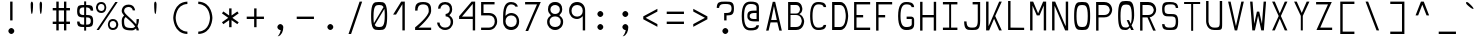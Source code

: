 SplineFontDB: 3.0
FontName: Hermit-light
FullName: Hermit Light
FamilyName: Hermit
Weight: Light
Copyright: Created by Pablo Caro <me@pcaro.es> - https://pcaro.es/\n\nUnder OFL 1.1 License.
UComments: "2013-9-8: Created."
FontLog: "Hermit is a monospace font designed to be clear, pragmatic and very readable. Its creation has been focused on programming. Every glyph was carefully planned and calculated, according to defined principles and rules. For this reason, Hermit is coherent and regular.+AAoACgAA-Changelog+AAoA--   2013/12/21: Hermit v1.21+AAoA    - Changed +ACIA-Font name+ACIA and +ACIA-Name for Humans+ACIA field, so different weights can be installed on Windows.+AAoA    - Some glyphs were not properly centered, and had a different width. They are fine now.+AAoACgAA--   2013/12/20: Hermit v1.2+AAoA    - Light and bold versions added.+AAoA    - '+AFwA`' (grave accent) is now smaller.+AAoA    - '%' symbol is now wider and more clear.+AAoA    - '/' symbol is now lower. It aligns with the underscore glyph.+AAoA    - '+JqEA' symbol is now bigger.+AAoA    - Bullet symbol is now bigger, and it's aligned with '+AFwA*'.+AAoA    - Black and white squares family added (U+-25A0, U+-25A1, U+-25FB, U+-25FC,+AAoA      U+-25FD, U+-25FE, U+-25AA, U+-25AB).+AAoA    - Black and white triangles family added (U+-25B2 - U+-25C5)+AAoA    - Black circle added (U+-25CF).+AAoA    - Ellipsis added (U+-2026).+AAoA    - White square containing black square added (U+-25A3).+AAoA    - Full range of vertically-growing blocks added (U+-2580 - U+-2587).+AAoA    - Full range of horizontally-growing blocks added (U+-2589 - U+-2590).+AAoA    - 'virtual.circum' moved to 'Circumflex' (U+-02C6).+AAoA    - 'virtual.caron' moved to 'Caron' (U+-02C7).+AAoA    - 'virtual.ring' moved to 'ring above' (U+-02DA).+AAoA    - 'virtual.tilde' removed.+AAoACgAA-- 2013/10/19: Hermit v1.1+AAoA    - Dropped support to TTF.+AAoA    - [Powerline](https://github.com/Lokaltog/powerline) symbols added.+AAoA    - Slightly improved hinting.+AAoA    - +JqEA symbol added.+AAoA    - Bullet symbol added.+AAoA    - Figure dash, en dash, em dash and horizontal bar symbols added.+AAoA    - 'f' is now thinner and more round, so it's more distinguishable from 'F'.+AAoA    - 'g' is now more square.+AAoA    - '%' adjusted.+AAoA    - '-' (minus), '+-', '+AFwA*', '+AD0A', '<', '>', '+AKsA', '+ALsA', '+AH4A', '+AKwA' and soft hyphen glyphs have been moved sightly up. They are now aligned with curly braces. I hope this is their last location.+AAoA    - '|' (+ACIA-pipe+ACIA symbol) is now lower. It aligns with the underscore glyph.+AAoA    - 'virtual.i' moved to 'dotlessi' (U+-0131).+AAoA    - 'virtual.acute' moved to 'acute' (U+-00b4).+AAoA    - 'virtual.dieresis' moved to 'dieresis' (U+-00b4).+AAoACgAA-- 2013/09/12: Hermit v1.01+AAoA    - '-' (minus), '+-', '+AFwA*', '+AD0A', '<', '>', '+AH4A', '+AKwA' and soft hyphen glyphs have been lowered. They are now centered in x-heigh, like +ACIA-short letters+ACIA.+AAoA    - y dieresis shows now the dieresis correctl.+AAoACgAA-- 2013/09/12: Hermit v1+AAoA    - First release.+AAoACgAKAAoA"
Version: 1.21
ItalicAngle: 0
UnderlinePosition: -99
UnderlineWidth: 49
Ascent: 750
Descent: 250
InvalidEm: 0
LayerCount: 2
Layer: 0 0 "Back" 1
Layer: 1 0 "Fore" 0
XUID: [1021 598 247783475 337180]
FSType: 8
OS2Version: 0
OS2_WeightWidthSlopeOnly: 0
OS2_UseTypoMetrics: 1
CreationTime: 1378631649
ModificationTime: 1452668474
PfmFamily: 49
TTFWeight: 300
TTFWidth: 5
LineGap: 92
VLineGap: 0
Panose: 2 0 3 9 0 0 0 0 0 0
OS2TypoAscent: 750
OS2TypoAOffset: 0
OS2TypoDescent: -250
OS2TypoDOffset: 0
OS2TypoLinegap: 92
OS2WinAscent: 750
OS2WinAOffset: 0
OS2WinDescent: 250
OS2WinDOffset: 0
HheadAscent: 750
HheadAOffset: 0
HheadDescent: -250
HheadDOffset: 0
OS2Vendor: 'PfEd'
MarkAttachClasses: 1
DEI: 91125
LangName: 1033 "" "" "" "" "" "" "" "" "" "" "" "" "" "Copyright (c) 2013, Pablo Caro <me@pcaro.es> - http://pcaro.es/+AAoA-with Reserved Font Name Hermit.+AAoACgAA-This Font Software is licensed under the SIL Open Font License, Version 1.1.+AAoA-This license is copied below, and is also available with a FAQ at:+AAoA-http://scripts.sil.org/OFL+AAoACgAK------------------------------------------------------------+AAoA-SIL OPEN FONT LICENSE Version 1.1 - 26 February 2007+AAoA------------------------------------------------------------+AAoACgAA-PREAMBLE+AAoA-The goals of the Open Font License (OFL) are to stimulate worldwide+AAoA-development of collaborative font projects, to support the font creation+AAoA-efforts of academic and linguistic communities, and to provide a free and+AAoA-open framework in which fonts may be shared and improved in partnership+AAoA-with others.+AAoACgAA-The OFL allows the licensed fonts to be used, studied, modified and+AAoA-redistributed freely as long as they are not sold by themselves. The+AAoA-fonts, including any derivative works, can be bundled, embedded, +AAoA-redistributed and/or sold with any software provided that any reserved+AAoA-names are not used by derivative works. The fonts and derivatives,+AAoA-however, cannot be released under any other type of license. The+AAoA-requirement for fonts to remain under this license does not apply+AAoA-to any document created using the fonts or their derivatives.+AAoACgAA-DEFINITIONS+AAoAIgAA-Font Software+ACIA refers to the set of files released by the Copyright+AAoA-Holder(s) under this license and clearly marked as such. This may+AAoA-include source files, build scripts and documentation.+AAoACgAi-Reserved Font Name+ACIA refers to any names specified as such after the+AAoA-copyright statement(s).+AAoACgAi-Original Version+ACIA refers to the collection of Font Software components as+AAoA-distributed by the Copyright Holder(s).+AAoACgAi-Modified Version+ACIA refers to any derivative made by adding to, deleting,+AAoA-or substituting -- in part or in whole -- any of the components of the+AAoA-Original Version, by changing formats or by porting the Font Software to a+AAoA-new environment.+AAoACgAi-Author+ACIA refers to any designer, engineer, programmer, technical+AAoA-writer or other person who contributed to the Font Software.+AAoACgAA-PERMISSION & CONDITIONS+AAoA-Permission is hereby granted, free of charge, to any person obtaining+AAoA-a copy of the Font Software, to use, study, copy, merge, embed, modify,+AAoA-redistribute, and sell modified and unmodified copies of the Font+AAoA-Software, subject to the following conditions:+AAoACgAA-1) Neither the Font Software nor any of its individual components,+AAoA-in Original or Modified Versions, may be sold by itself.+AAoACgAA-2) Original or Modified Versions of the Font Software may be bundled,+AAoA-redistributed and/or sold with any software, provided that each copy+AAoA-contains the above copyright notice and this license. These can be+AAoA-included either as stand-alone text files, human-readable headers or+AAoA-in the appropriate machine-readable metadata fields within text or+AAoA-binary files as long as those fields can be easily viewed by the user.+AAoACgAA-3) No Modified Version of the Font Software may use the Reserved Font+AAoA-Name(s) unless explicit written permission is granted by the corresponding+AAoA-Copyright Holder. This restriction only applies to the primary font name as+AAoA-presented to the users.+AAoACgAA-4) The name(s) of the Copyright Holder(s) or the Author(s) of the Font+AAoA-Software shall not be used to promote, endorse or advertise any+AAoA-Modified Version, except to acknowledge the contribution(s) of the+AAoA-Copyright Holder(s) and the Author(s) or with their explicit written+AAoA-permission.+AAoACgAA-5) The Font Software, modified or unmodified, in part or in whole,+AAoA-must be distributed entirely under this license, and must not be+AAoA-distributed under any other license. The requirement for fonts to+AAoA-remain under this license does not apply to any document created+AAoA-using the Font Software.+AAoACgAA-TERMINATION+AAoA-This license becomes null and void if any of the above conditions are+AAoA-not met.+AAoACgAA-DISCLAIMER+AAoA-THE FONT SOFTWARE IS PROVIDED +ACIA-AS IS+ACIA, WITHOUT WARRANTY OF ANY KIND,+AAoA-EXPRESS OR IMPLIED, INCLUDING BUT NOT LIMITED TO ANY WARRANTIES OF+AAoA-MERCHANTABILITY, FITNESS FOR A PARTICULAR PURPOSE AND NONINFRINGEMENT+AAoA-OF COPYRIGHT, PATENT, TRADEMARK, OR OTHER RIGHT. IN NO EVENT SHALL THE+AAoA-COPYRIGHT HOLDER BE LIABLE FOR ANY CLAIM, DAMAGES OR OTHER LIABILITY,+AAoA-INCLUDING ANY GENERAL, SPECIAL, INDIRECT, INCIDENTAL, OR CONSEQUENTIAL+AAoA-DAMAGES, WHETHER IN AN ACTION OF CONTRACT, TORT OR OTHERWISE, ARISING+AAoA-FROM, OUT OF THE USE OR INABILITY TO USE THE FONT SOFTWARE OR FROM+AAoA-OTHER DEALINGS IN THE FONT SOFTWARE." "http://scripts.sil.org/OFL"
Encoding: UnicodeBmp
Compacted: 1
UnicodeInterp: none
NameList: Adobe Glyph List
DisplaySize: -48
AntiAlias: 1
FitToEm: 1
WinInfo: 32 16 15
BeginPrivate: 1
BlueValues 21 [0 0 500 500 750 750]
EndPrivate
TeXData: 1 0 0 346030 173015 115343 0 1048576 115343 783286 444596 497025 792723 393216 433062 380633 303038 157286 324010 404750 52429 2506097 1059062 262144
BeginChars: 65541 264

StartChar: a
Encoding: 97 97 0
Width: 557
Flags: W
HStem: 15 75<160.227 419> 220 60<160.282 419> 410 60<178.021 368.52>
VStem: 78 60<109.854 198.154> 419 60<90 220 280 365.183>
LayerCount: 2
Fore
SplineSet
273 220 m 0
 271 220 268 220 265 220 c 0
 220 220 138 218 138 155 c 0
 138 93 210 90 264 90 c 0
 269 90 274 90 278 90 c 0
 419 90 l 1
 419 220 l 1
 273 220 l 0
278 410 m 0
 215 410 173 392 133 374 c 1
 108 418 l 1
 167 446 222 470 278 470 c 0
 467 470 479 331 479 293 c 0
 479 15 l 1
 278 15 l 0
 154 15 78 49 78 148 c 0
 78 261 152 280 278 280 c 0
 419 280 l 1
 419 293 l 0
 419 389 343 410 278 410 c 0
EndSplineSet
Validated: 1
EndChar

StartChar: b
Encoding: 98 98 1
Width: 557
VWidth: 975
Flags: W
HStem: 30 60<138 349.873> 410 90<138 349.873> 730 20G<78 138>
VStem: 78 60<90 410 500 750> 419 60<165.679 337.49>
LayerCount: 2
Fore
SplineSet
278 500 m 0
 474 500 479 273 479 265 c 0
 479 256 474 30 278 30 c 0
 78 30 l 1
 78 750 l 1
 138 750 l 1
 138 500 l 1
 278 500 l 0
138 410 m 1
 138 90 l 1
 278 90 l 0
 419 90 419 250 419 250 c 1
 419 250 418 410 278 410 c 0
 138 410 l 1
EndSplineSet
Validated: 1
EndChar

StartChar: c
Encoding: 99 99 2
Width: 557
Flags: W
HStem: 30 60<206.613 387.918> 410 60<206.613 388.409>
VStem: 78 60<163.444 336.556> 418 61<118.266 154 346 382.139>
LayerCount: 2
Fore
SplineSet
418 154 m 1
 479 154 l 1
 470 30 354 30 278 30 c 0
 161 30 78 107 78 250 c 0
 78 393 161 470 278 470 c 0
 354 470 470 469 479 346 c 1
 418 346 l 1
 405 407 331 410 292 410 c 0
 287 410 283 410 280 410 c 0
 278 410 l 0
 193 410 138 337 138 250 c 0
 138 163 193 90 278 90 c 0
 280 90 l 0
 283 90 286 90 289 90 c 0
 327 90 405 93 418 154 c 1
EndSplineSet
Validated: 1
EndChar

StartChar: d
Encoding: 100 100 3
Width: 557
VWidth: 975
Flags: W
HStem: 30 60<205.557 419> 410 90<205.869 419> 730 20G<419 479>
VStem: 78 60<161.322 338.112> 419 60<90 410 500 750>
LayerCount: 2
Fore
SplineSet
138 250 m 0
 138 246 139 90 278 90 c 2
 419 90 l 1
 419 410 l 1
 278 410 l 2
 139 410 138 254 138 250 c 0
278 30 m 2
 80 30 78 259 78 265 c 0
 78 272 81 500 278 500 c 2
 419 500 l 1
 419 750 l 1
 479 750 l 1
 479 30 l 1
 278 30 l 2
EndSplineSet
Validated: 1
EndChar

StartChar: e
Encoding: 101 101 4
Width: 557
Flags: W
HStem: 30 60<172.584 434> 220 60<138 419> 410 75<174.911 381.717>
VStem: 78 60<125.288 220 280 370.54> 419 60<280 370.54>
LayerCount: 2
Fore
SplineSet
138 293 m 0
 138 280 l 1
 419 280 l 1
 419 293 l 0
 419 406 354 410 278 410 c 0
 202 410 138 405 138 293 c 0
78 250 m 0
 78 479 147 485 258 485 c 0
 264 485 271 485 278 485 c 0
 285 485 292 485 298 485 c 0
 410 485 479 479 479 250 c 0
 479 220 l 1
 138 220 l 1
 138 207 l 0
 138 95 202 90 278 90 c 0
 434 90 l 1
 434 30 l 1
 278 30 l 0
 272 30 266 30 260 30 c 0
 148 30 78 35 78 250 c 0
EndSplineSet
Validated: 1
EndChar

StartChar: f
Encoding: 102 102 5
Width: 557
Flags: W
HStem: 265 60<208 327> 690 60<242.487 403.013>
VStem: 148 60<15 265 325 652.99>
LayerCount: 2
Fore
SplineSet
208 15 m 1
 148 15 l 1
 148 561 l 0
 148 607 148 750 305 750 c 0
 354 750 416 726 473 698 c 1
 448 650 l 1
 406 671 363 690 305 690 c 0
 233 690 208 635 208 560 c 0
 208 325 l 1
 327 325 l 1
 327 265 l 1
 208 265 l 1
 208 15 l 1
EndSplineSet
Validated: 1
EndChar

StartChar: g
Encoding: 103 103 6
Width: 557
Flags: W
HStem: -250 60<177.157 367.214> -0 90<183.047 375.331> 410 60<183.047 373.531>
VStem: 78 60<135.373 363.448> 419 60<-138.135 1 138.329 361.671>
LayerCount: 2
Fore
SplineSet
391 2 m 0
 392 11 l 1
 386 8 356 0 278 0 c 0
 271 0 264 0 258 -0 c 0
 147 0 78 6 78 235 c 0
 78 464 147 470 258 470 c 0
 264 470 271 470 278 470 c 0
 285 470 292 470 298 470 c 0
 410 470 479 464 479 235 c 0
 479 -60 l 0
 479 -101 467 -250 278 -250 c 0
 223 -250 165 -226 108 -198 c 1
 133 -150 l 1
 175 -171 215 -190 278 -190 c 0
 343 -190 419 -168 419 -60 c 0
 419 1 l 1
 391 2 l 0
419 250 m 0
 419 403 356 410 278 410 c 0
 200 410 138 403 138 250 c 0
 138 97 200 90 278 90 c 0
 356 90 419 97 419 250 c 0
EndSplineSet
Validated: 1
EndChar

StartChar: h
Encoding: 104 104 7
Width: 557
VWidth: 975
Flags: W
HStem: 0 21G<78 138 419 479> 410 66<138 350.497> 730 20G<78 138>
VStem: 78 60<0 410 476 750> 419 60<0 329.18>
LayerCount: 2
Fore
SplineSet
479 235 m 1
 479 0 l 1
 419 0 l 1
 419 235 l 1
 419 235 419 410 278 410 c 0
 138 410 l 1
 138 0 l 1
 78 0 l 1
 78 750 l 1
 138 750 l 1
 138 476 l 1
 278 476 l 0
 476 476 479 239 479 235 c 1
EndSplineSet
Validated: 1
EndChar

StartChar: i
Encoding: 105 105 8
Width: 557
Flags: W
HStem: 30 60<78 254 304 479> 410 60<123 254> 600 150<198.73 281.457>
VStem: 174 130<625.349 726> 254 50<90 410>
LayerCount: 2
Fore
SplineSet
123 410 m 1xe8
 123 470 l 1
 304 470 l 1
 304 90 l 1
 479 90 l 1
 479 30 l 1
 78 30 l 1
 78 90 l 1
 254 90 l 1
 254 410 l 1
 123 410 l 1xe8
174 675 m 0xf0
 174 711 210 750 241 750 c 0
 271 750 304 711 304 675 c 0
 304 639 272 600 241 600 c 0
 211 600 174 639 174 675 c 0xf0
EndSplineSet
Validated: 1
EndChar

StartChar: j
Encoding: 106 106 9
Width: 557
Flags: W
HStem: -250 60<163.619 353.628> 410 60<152 404> 600 150<300.299 385.973>
VStem: 279 133<626.723 723.277> 404 60<-138.135 410>
LayerCount: 2
Fore
SplineSet
152 470 m 1xe8
 464 470 l 1
 464 -60 l 0
 464 -101 453 -250 266 -250 c 0
 212 -250 150 -226 93 -198 c 1
 119 -150 l 1
 161 -171 203 -190 266 -190 c 0
 329 -190 404 -168 404 -60 c 0
 404 410 l 1
 152 410 l 1
 152 470 l 1xe8
279 675 m 0xf0
 279 711 310 750 339 750 c 0
 374 750 412 711 412 675 c 0
 412 639 374 600 339 600 c 0
 310 600 279 639 279 675 c 0xf0
EndSplineSet
Validated: 1
EndChar

StartChar: k
Encoding: 107 107 10
Width: 557
Flags: W
HStem: 480 20G<356.5 465> 730 20G<78 138>
VStem: 78 60<96 750>
LayerCount: 2
Fore
SplineSet
313 265 m 1
 465 30 l 1
 393 30 l 1
 280 213 l 1
 270 196 l 0
 237 141 202 85 165 30 c 1
 78 30 l 1
 78 750 l 1
 138 750 l 1
 138 96 l 1
 165 134 l 0
 243 256 320 379 393 500 c 1
 465 500 l 1
 412 425 364 349 318 274 c 0
 313 265 l 1
EndSplineSet
Validated: 1
EndChar

StartChar: l
Encoding: 108 108 11
Width: 557
Flags: W
HStem: 30 60<78 254 304 479> 690 60<174 254>
VStem: 174 130<690 750> 254 50<90 690>
LayerCount: 2
Fore
SplineSet
174 690 m 1xe0
 174 750 l 1
 304 750 l 1xe0
 304 90 l 1
 479 90 l 1
 479 30 l 1
 78 30 l 1
 78 90 l 1
 254 90 l 1
 254 690 l 1xd0
 174 690 l 1xe0
EndSplineSet
Validated: 1
EndChar

StartChar: m
Encoding: 109 109 12
Width: 527
Flags: W
HStem: 0 21G<78 138 234 294 389 449> 410 60<156.577 234 294 373.99>
VStem: 78 60<0 391.894> 234 60<0 410> 389 60<0 393.363>
LayerCount: 2
Fore
SplineSet
138 255 m 0
 138 0 l 1
 78 0 l 1
 78 255 l 0
 78 280 78 302 78 321 c 0
 78 463 85 470 212 470 c 0
 227 470 244 470 263 470 c 0
 282 470 299 470 314 470 c 0
 442 470 449 462 449 316 c 0
 449 298 449 278 449 255 c 0
 449 0 l 1
 389 0 l 1
 389 263 l 0
 389 396 382 410 306 410 c 0
 294 410 l 1
 294 0 l 1
 234 0 l 1
 234 410 l 1
 222 410 l 0
 145 408 138 396 138 255 c 0
EndSplineSet
Validated: 1
EndChar

StartChar: n
Encoding: 110 110 13
Width: 557
Flags: W
HStem: 0 21G<78 138 419 479> 410 60<162.824 350.808>
VStem: 78 60<0 384.964> 419 60<0 339.202>
LayerCount: 2
Fore
SplineSet
138 255 m 0
 138 0 l 1
 78 0 l 1
 78 255 l 0
 78 278 78 299 78 317 c 0
 78 462 85 470 223 470 c 0
 239 470 258 470 278 470 c 0
 477 470 479 259 479 255 c 1
 479 0 l 1
 419 0 l 1
 419 255 l 1
 419 255 418 410 278 410 c 0
 148 410 138 398 138 255 c 0
EndSplineSet
Validated: 1
EndChar

StartChar: o
Encoding: 111 111 14
Width: 557
Flags: W
HStem: 15 75<183.047 373.531> 410 75<183.047 373.531>
VStem: 78 60<135.7 364.3> 419 60<137.283 362.717>
LayerCount: 2
Fore
SplineSet
278 485 m 0
 285 485 292 485 298 485 c 0
 410 485 479 479 479 250 c 0
 479 21 410 15 298 15 c 0
 292 15 285 15 278 15 c 0
 271 15 264 15 258 15 c 0
 147 15 78 21 78 250 c 0
 78 479 147 485 258 485 c 0
 264 485 271 485 278 485 c 0
419 250 m 0
 419 403 356 410 278 410 c 0
 200 410 138 403 138 250 c 0
 138 97 200 90 278 90 c 0
 356 90 419 97 419 250 c 0
EndSplineSet
Validated: 1
EndChar

StartChar: p
Encoding: 112 112 15
Width: 557
VWidth: 975
Flags: W
HStem: 0 90<138 349.873> 410 60<138 349.873>
VStem: 78 60<-250 0 90 410> 419 60<162.51 333.906>
LayerCount: 2
Fore
SplineSet
278 470 m 0
 474 470 479 243 479 235 c 0
 479 226 474 0 278 0 c 0
 138 0 l 1
 138 -250 l 1
 78 -250 l 1
 78 470 l 1
 278 470 l 0
419 250 m 1
 419 250 418 410 278 410 c 0
 138 410 l 1
 138 90 l 1
 278 90 l 0
 419 90 419 250 419 250 c 1
EndSplineSet
Validated: 1
EndChar

StartChar: q
Encoding: 113 113 16
Width: 557
VWidth: 975
Flags: W
HStem: 0 90<205.557 419> 410 60<205.869 419>
VStem: 78 60<162.109 338.881> 419 60<-250 0 90 410>
LayerCount: 2
Fore
SplineSet
419 90 m 1
 419 410 l 1
 278 410 l 2
 139 410 138 254 138 250 c 0
 138 246 139 90 278 90 c 2
 419 90 l 1
278 0 m 2
 80 0 78 229 78 235 c 0
 78 242 81 470 278 470 c 2
 479 470 l 1
 479 -250 l 1
 419 -250 l 1
 419 0 l 1
 278 0 l 2
EndSplineSet
Validated: 1
EndChar

StartChar: r
Encoding: 114 114 17
Width: 557
Flags: W
HStem: 0 21G<78 138> 410 60<165.37 384.507>
VStem: 78 60<0 379.868> 418 61<340 377.901>
LayerCount: 2
Fore
SplineSet
278 410 m 0
 149 410 138 397 138 235 c 2
 138 0 l 1
 78 0 l 1
 78 235 l 0
 78 258 78 279 78 298 c 0
 78 462 85 470 227 470 c 0
 242 470 259 470 278 470 c 0
 354 470 470 469 479 340 c 1
 418 340 l 1
 405 407 329 410 291 410 c 0
 287 410 283 410 280 410 c 0
 278 410 l 0
EndSplineSet
Validated: 1
EndChar

StartChar: s
Encoding: 115 115 18
Width: 557
Flags: W
HStem: 30 60<158.438 399.752> 220 60<155.836 400.571> 410 60<156.564 397.901>
VStem: 78 60<110.536 144 300.05 390.238> 419 60<109.762 199.95 356 389.464>
CounterMasks: 1 e0
LayerCount: 2
Fore
SplineSet
419 155 m 0
 419 220 352 220 286 220 c 2
 275 220 l 0
 181 220 78 220 78 342 c 0
 78 469 149 470 272 470 c 0
 278 470 l 0
 401 470 473 470 479 356 c 1
 418 356 l 1
 408 408 354 410 296 410 c 0
 290 410 284 410 278 410 c 0
 274 410 270 410 266 410 c 0
 199 410 138 408 138 345 c 0
 138 280 204 280 270 280 c 0
 281 280 l 0
 375 280 479 280 479 158 c 0
 479 31 407 30 284 30 c 0
 282 30 280 30 278 30 c 0
 155 30 84 30 78 144 c 1
 139 144 l 1
 148 92 202 90 260 90 c 0
 266 90 272 90 278 90 c 0
 282 90 286 90 290 90 c 0
 357 90 419 92 419 155 c 0
EndSplineSet
Validated: 1
EndChar

StartChar: t
Encoding: 116 116 19
Width: 557
Flags: W
HStem: 30 60<211.091 401.701> 410 66<162 414> 730 20G<102 162>
VStem: 102 60<137.833 410 476 750>
LayerCount: 2
Fore
SplineSet
414 410 m 1
 162 410 l 1
 162 209 l 0
 162 111 237 90 300 90 c 0
 363 90 408 110 448 130 c 1
 473 82 l 1
 414 54 354 30 300 30 c 0
 113 30 102 179 102 220 c 0
 102 750 l 1
 162 750 l 1
 162 476 l 1
 414 476 l 1
 414 410 l 1
EndSplineSet
Validated: 1
EndChar

StartChar: u
Encoding: 117 117 20
Width: 557
Flags: W
HStem: 30 60<205.246 393.608> 480 20G<78 138 419 479>
VStem: 78 60<160.798 500> 419 60<117.182 500>
LayerCount: 2
Fore
SplineSet
419 245 m 0
 419 500 l 1
 479 500 l 1
 479 245 l 0
 479 224 479 204 479 187 c 0
 479 38 472 30 333 30 c 0
 317 30 298 30 278 30 c 0
 79 30 78 241 78 245 c 1
 78 500 l 1
 138 500 l 1
 138 245 l 0
 138 245 138 90 278 90 c 0
 407 90 419 101 419 245 c 0
EndSplineSet
Validated: 1
EndChar

StartChar: v
Encoding: 118 118 21
Width: 557
Flags: W
LayerCount: 2
Fore
SplineSet
466 485 m 1
 303 15 l 1
 240 15 l 1
 78 485 l 1
 143 485 l 1
 272 86 l 1
 401 485 l 1
 466 485 l 1
EndSplineSet
Validated: 1
EndChar

StartChar: w
Encoding: 119 119 22
Width: 557
Flags: W
LayerCount: 2
Fore
SplineSet
139 485 m 1
 178 140 l 1
 248 370 l 1
 306 370 l 1
 376 139 l 1
 415 485 l 1
 475 485 l 1
 422 15 l 1
 356 15 l 1
 276 284 l 1
 198 15 l 1
 132 15 l 1
 78 485 l 1
 139 485 l 1
EndSplineSet
Validated: 1
EndChar

StartChar: x
Encoding: 120 120 23
Width: 557
Flags: W
LayerCount: 2
Fore
SplineSet
78 15 m 1
 235 250 l 1
 78 485 l 1
 151 485 l 1
 264 302 l 1
 379 485 l 1
 451 485 l 1
 295 250 l 1
 451 15 l 1
 379 15 l 1
 264 198 l 1
 151 15 l 1
 78 15 l 1
EndSplineSet
Validated: 1
EndChar

StartChar: y
Encoding: 121 121 24
Width: 557
Flags: W
LayerCount: 2
Fore
SplineSet
170 -250 m 1
 245 -15 l 1
 78 470 l 1
 143 470 l 1
 272 71 l 1
 401 470 l 1
 466 470 l 1
 300 -10 l 0
 226 -250 l 1
 170 -250 l 1
EndSplineSet
Validated: 1
EndChar

StartChar: z
Encoding: 122 122 25
Width: 557
Flags: W
HStem: 30 60<206 479> 410 60<78 351>
LayerCount: 2
Fore
SplineSet
220 112 m 0
 206 90 l 1
 479 90 l 1
 479 30 l 1
 92 30 l 1
 184 151 261 269 337 388 c 0
 351 410 l 1
 78 410 l 1
 78 470 l 1
 465 470 l 1
 373 349 296 231 220 112 c 0
EndSplineSet
Validated: 1
EndChar

StartChar: braceleft
Encoding: 123 123 26
Width: 617
Flags: W
HStem: -75 60<368.753 485> 300 60<132 250.079> 675 60<369.197 485>
VStem: 279 60<13.0907 270.145 389.001 643.031>
CounterMasks: 1 e0
LayerCount: 2
Fore
SplineSet
132 300 m 1
 132 360 l 1
 269 360 279 379 279 518 c 0
 279 734 351 735 485 735 c 1
 485 675 l 1
 349 675 339 657 339 518 c 0
 339 419 338 364 323 337 c 0
 319 330 l 1
 323 323 l 0
 338 296 339 241 339 142 c 0
 339 2 350 -15 485 -15 c 1
 485 -75 l 1
 350 -75 279 -73 279 142 c 0
 279 282 267 300 132 300 c 1
EndSplineSet
Validated: 1
EndChar

StartChar: braceright
Encoding: 125 125 27
Width: 617
Flags: W
HStem: -75 60<132 248.076> 300 60<366.945 485> 675 60<132 248.52>
VStem: 279 60<16.9688 272.106 388.614 642.609>
CounterMasks: 1 e0
LayerCount: 2
Fore
SplineSet
485 300 m 1
 348 300 339 281 339 142 c 0
 339 -74 266 -75 132 -75 c 1
 132 -15 l 1
 268 -15 279 3 279 142 c 0
 279 170 l 0
 279 251 281 298 294 323 c 0
 298 330 l 1
 294 337 l 0
 281 362 279 409 279 490 c 0
 279 518 l 0
 279 658 267 675 132 675 c 1
 132 735 l 1
 267 735 339 733 339 518 c 0
 339 378 349 360 485 360 c 1
 485 300 l 1
EndSplineSet
Validated: 1
EndChar

StartChar: bracketleft
Encoding: 91 91 28
Width: 617
Flags: W
HStem: -75 60<192 485> 675 60<192 485>
VStem: 132 60<-15 675>
LayerCount: 2
Fore
SplineSet
132 735 m 1
 485 735 l 1
 485 675 l 1
 192 675 l 1
 192 -15 l 1
 485 -15 l 1
 485 -75 l 1
 132 -75 l 1
 132 735 l 1
EndSplineSet
Validated: 1
EndChar

StartChar: bracketright
Encoding: 93 93 29
Width: 617
Flags: W
HStem: -75 60<132 425> 675 60<132 425>
VStem: 425 60<-15 675>
LayerCount: 2
Fore
SplineSet
485 735 m 1
 485 -75 l 1
 132 -75 l 1
 132 -15 l 1
 425 -15 l 1
 425 675 l 1
 132 675 l 1
 132 735 l 1
 485 735 l 1
EndSplineSet
Validated: 1
EndChar

StartChar: quotedbl
Encoding: 34 34 30
Width: 617
Flags: W
HStem: 425 310<184.137 208.516 408.137 432.516>
VStem: 167 60<446.475 731.919> 391 60<446.475 731.919>
LayerCount: 2
Fore
Refer: 31 39 N 1 0 0 1 112 0 2
Refer: 31 39 N 1 0 0 1 -112 0 2
Validated: 1
EndChar

StartChar: quotesingle
Encoding: 39 39 31
Width: 617
Flags: W
HStem: 425 310<296.137 320.516>
VStem: 279 60<446.475 731.919>
LayerCount: 2
Fore
SplineSet
339 672 m 0
 339 570 329 425 308 425 c 0
 289 425 279 556 279 660 c 0
 279 672 l 0
 279 684 284 735 308 735 c 0
 334 735 339 678 339 672 c 0
EndSplineSet
Validated: 1
EndChar

StartChar: parenleft
Encoding: 40 40 32
Width: 617
Flags: W
HStem: -75 60<388.617 485> 675 60<382.16 485>
VStem: 132 61<201.209 457.124>
LayerCount: 2
Fore
SplineSet
485 -15 m 1
 485 -75 l 1
 134 -63 132 324 132 330 c 0
 132 338 135 723 485 735 c 1
 485 675 l 1
 195 663 193 341 193 330 c 0
 193 327 193 -3 485 -15 c 1
EndSplineSet
Validated: 1
EndChar

StartChar: parenright
Encoding: 41 41 33
Width: 617
Flags: W
HStem: -75 60<132 234.84> 675 60<132 228.383>
VStem: 424 61<202.876 458.791>
LayerCount: 2
Fore
SplineSet
132 -15 m 1
 422 -3 424 319 424 330 c 0
 424 333 424 663 132 675 c 1
 132 735 l 1
 483 723 485 336 485 330 c 0
 485 322 482 -63 132 -75 c 1
 132 -15 l 1
EndSplineSet
Validated: 1
EndChar

StartChar: asterisk
Encoding: 42 42 34
Width: 617
Flags: W
VStem: 279 60<95 272 388 565>
LayerCount: 2
Fore
SplineSet
99 441 m 1
 134 489 l 1
 279 388 l 1
 279 565 l 1
 339 565 l 1
 339 388 l 1
 484 489 l 1
 518 442 l 1
 360 330 l 1
 518 218 l 1
 484 171 l 1
 339 272 l 1
 339 95 l 1
 279 95 l 1
 279 272 l 1
 134 171 l 1
 99 219 l 1
 256 330 l 1
 99 441 l 1
EndSplineSet
Validated: 1
EndChar

StartChar: plus
Encoding: 43 43 35
Width: 617
Flags: W
HStem: 300 60<93 279 339 524>
VStem: 279 60<95 300 360 565>
LayerCount: 2
Fore
SplineSet
524 360 m 1
 524 300 l 1
 339 300 l 1
 339 95 l 1
 279 95 l 1
 279 300 l 1
 93 300 l 1
 93 360 l 1
 279 360 l 1
 279 565 l 1
 339 565 l 1
 339 360 l 1
 524 360 l 1
EndSplineSet
Validated: 1
EndChar

StartChar: hyphen
Encoding: 45 45 36
Width: 617
Flags: W
HStem: 300 60<93 524>
LayerCount: 2
Fore
SplineSet
93 360 m 1
 524 360 l 1
 524 300 l 1
 93 300 l 1
 93 360 l 1
EndSplineSet
Validated: 1
EndChar

StartChar: period
Encoding: 46 46 37
Width: 617
Flags: W
HStem: 15 150<260.177 356.277>
VStem: 234 149<41.7233 138.277>
LayerCount: 2
Fore
SplineSet
308 165 m 0
 344 165 383 126 383 90 c 0
 383 54 344 15 308 15 c 0
 272 15 234 54 234 90 c 0
 234 126 272 165 308 165 c 0
EndSplineSet
Validated: 1
EndChar

StartChar: equal
Encoding: 61 61 38
Width: 617
Flags: W
HStem: 175 60<93 524> 425 60<93 524>
LayerCount: 2
Fore
Refer: 36 45 N 1 0 0 1 0 -125 2
Refer: 36 45 N 1 0 0 1 0 125 2
Validated: 1
EndChar

StartChar: B
Encoding: 66 66 39
Width: 557
Flags: W
HStem: 15 75<138 349.873> 401 37<138 333.5> 660 75<138 334.368>
VStem: 78 60<90 401 438 660> 374 60<476.97 622.42> 419 60<163.486 323.5>
LayerCount: 2
Fore
SplineSet
138 401 m 1xf4
 138 90 l 1
 278 90 l 0
 418 90 419 246 419 246 c 1
 419 246 418 401 278 401 c 0
 138 401 l 1xf4
278 15 m 0
 78 15 l 1
 78 735 l 1
 278 735 l 0
 432 735 434 561 434 556 c 1xf8
 434 552 431 466 380 438 c 0
 356 425 l 1
 380 412 l 0
 475 360 479 242 479 238 c 1
 479 229 474 15 278 15 c 0
138 438 m 1
 278 438 l 2
 374 438 374 549 374 549 c 0
 374 549 374 660 278 660 c 0
 138 660 l 1
 138 438 l 1
EndSplineSet
Validated: 1
EndChar

StartChar: C
Encoding: 67 67 40
Width: 557
Flags: W
HStem: 30 60<212.483 387.918> 660 60<212.483 388.409>
VStem: 78 60<196.808 553.192> 418 61<119.109 156 594 630.726>
LayerCount: 2
Fore
SplineSet
418 156 m 1
 479 156 l 1
 470 30 354 30 278 30 c 0
 164 30 78 104 78 375 c 0
 78 646 164 720 278 720 c 0
 354 720 470 719 479 594 c 1
 418 594 l 1
 405 657 330 660 292 660 c 0
 288 660 283 660 280 660 c 0
 278 660 l 0
 189 660 138 579 138 375 c 0
 138 171 189 90 278 90 c 0
 280 90 l 0
 283 90 286 90 289 90 c 0
 327 90 405 93 418 156 c 1
EndSplineSet
Validated: 1
EndChar

StartChar: D
Encoding: 68 68 41
Width: 557
VWidth: 975
Flags: W
HStem: 15 75<138 335.181> 660 75<138 335.181>
VStem: 78 60<90 660> 419 60<215.36 534.234>
LayerCount: 2
Fore
SplineSet
78 15 m 1
 78 735 l 1
 278 735 l 0
 472 735 479 386 479 375 c 1
 479 363 472 15 278 15 c 0
 78 15 l 1
138 660 m 1
 138 90 l 1
 278 90 l 0
 415 90 419 340 419 372 c 0
 419 375 l 1
 419 375 419 376 419 377 c 0
 419 404 415 660 278 660 c 0
 138 660 l 1
EndSplineSet
Validated: 1
EndChar

StartChar: E
Encoding: 69 69 42
Width: 557
Flags: W
HStem: 30 60<138 479> 345 60<138 304> 660 60<138 479>
VStem: 78 60<90 345 405 660>
CounterMasks: 1 e0
LayerCount: 2
Fore
SplineSet
78 30 m 1
 78 720 l 1
 479 720 l 1
 479 660 l 1
 138 660 l 1
 138 405 l 1
 304 405 l 1
 304 345 l 1
 138 345 l 1
 138 90 l 1
 479 90 l 1
 479 30 l 1
 78 30 l 1
EndSplineSet
Validated: 1
EndChar

StartChar: F
Encoding: 70 70 43
Width: 557
Flags: W
HStem: 345 60<138 304> 660 60<138 479>
VStem: 78 60<15 345 405 660>
LayerCount: 2
Fore
SplineSet
78 15 m 1
 78 720 l 1
 479 720 l 1
 479 660 l 1
 138 660 l 1
 138 405 l 1
 304 405 l 1
 304 345 l 1
 138 345 l 1
 138 15 l 1
 78 15 l 1
EndSplineSet
Validated: 1
EndChar

StartChar: L
Encoding: 76 76 44
Width: 557
Flags: W
HStem: 30 60<138 479> 730 20G<78 138>
VStem: 78 60<90 750>
LayerCount: 2
Fore
SplineSet
78 30 m 1
 78 750 l 1
 138 750 l 1
 138 90 l 1
 479 87 l 1
 479 30 l 1
 78 30 l 1
EndSplineSet
Validated: 1
EndChar

StartChar: T
Encoding: 84 84 45
Width: 557
Flags: W
HStem: 685 50<78 254 304 479>
VStem: 254 50<15 685>
LayerCount: 2
Fore
SplineSet
78 685 m 1
 78 735 l 1
 479 735 l 1
 479 685 l 1
 304 685 l 1
 304 15 l 1
 254 15 l 1
 254 685 l 1
 78 685 l 1
EndSplineSet
Validated: 1
EndChar

StartChar: underscore
Encoding: 95 95 46
Width: 617
Flags: W
HStem: -75 60<93 524>
LayerCount: 2
Fore
SplineSet
93 -15 m 1
 524 -15 l 1
 524 -75 l 1
 93 -75 l 1
 93 -15 l 1
EndSplineSet
Validated: 1
EndChar

StartChar: space
Encoding: 32 32 47
Width: 617
VWidth: 0
Flags: W
LayerCount: 2
EndChar

StartChar: exclam
Encoding: 33 33 48
Width: 617
VWidth: 0
Flags: W
HStem: -75 150<260.177 356.277>
VStem: 234 149<-48.2767 48.2767> 279 60<265 735>
LayerCount: 2
Fore
SplineSet
308 75 m 0xc0
 344 75 383 36 383 0 c 0
 383 -36 344 -75 308 -75 c 0
 272 -75 234 -36 234 0 c 0
 234 36 272 75 308 75 c 0xc0
279 735 m 1xa0
 339 735 l 1
 339 265 l 1
 279 265 l 1
 279 735 l 1xa0
EndSplineSet
Validated: 1
EndChar

StartChar: numbersign
Encoding: 35 35 49
Width: 617
VWidth: 0
Flags: W
HStem: 175 60<93 183 243 375 434 524> 515 60<93 183 243 375 434 524>
VStem: 183 60<15 175 235 515 575 735> 375 59<15 175 235 515 575 735>
LayerCount: 2
Fore
SplineSet
183 735 m 1
 243 735 l 1
 243 575 l 1
 375 575 l 1
 375 735 l 1
 434 735 l 1
 434 575 l 1
 524 575 l 1
 524 515 l 1
 434 515 l 1
 434 235 l 1
 524 235 l 1
 524 175 l 1
 434 175 l 1
 434 15 l 1
 375 15 l 1
 375 175 l 1
 243 175 l 1
 243 15 l 1
 183 15 l 1
 183 175 l 1
 93 175 l 1
 93 235 l 1
 183 235 l 1
 183 515 l 1
 93 515 l 1
 93 575 l 1
 183 575 l 1
 183 735 l 1
375 515 m 1
 243 515 l 1
 243 235 l 1
 375 235 l 1
 375 515 l 1
EndSplineSet
Validated: 1
EndChar

StartChar: dollar
Encoding: 36 36 50
Width: 557
Flags: W
HStem: 105 60<158.644 254 304 397.756> 345 60<161.209 254 304 395.791> 585 60<159.759 254 304 384.375>
VStem: 78 60<186.626 242 426.969 561.867> 254 50<15 105 165 345 405 585 645 735> 419 60<188.133 323.031 508 548.933>
CounterMasks: 1 e0
LayerCount: 2
Fore
SplineSet
254 645 m 1
 254 735 l 1
 304 735 l 1
 304 645 l 1
 317 645 l 0
 420 643 475 648 479 508 c 1
 418 508 l 1
 411 557 369 583 317 585 c 0
 304 585 l 1
 304 405 l 1
 316 405 l 0
 403 402 479 408 479 257 c 0
 479 100 423 107 317 105 c 0
 304 105 l 1
 304 15 l 1
 254 15 l 1
 254 105 l 1
 241 105 l 0
 138 107 82 102 78 242 c 1
 138 242 l 1
 143 167 193 167 241 165 c 0
 254 165 l 1
 254 345 l 1
 241 345 l 0
 154 348 78 342 78 493 c 0
 78 650 135 643 241 645 c 0
 254 645 l 1
254 585 m 1
 241 585 l 2
 188 583 138 581 138 493 c 0
 138 409 189 407 241 405 c 0
 254 405 l 1
 254 585 l 1
304 165 m 1
 317 165 l 2
 370 167 419 169 419 257 c 0
 419 341 370 343 317 345 c 0
 304 345 l 1
 304 165 l 1
EndSplineSet
Validated: 1
EndChar

StartChar: percent
Encoding: 37 37 51
Width: 557
VWidth: 0
Flags: W
HStem: 15 50<367.696 478.648> 246 50<367.873 478.472> 455 49<76.6068 187.304> 686 49<76.5616 187.127>
VStem: 0 50<532.782 657.624> 211 46<529.173 660.034> 298 46<89.5695 220.884> 505 52<91.5625 218.054>
LayerCount: 2
Fore
SplineSet
257 595 m 0
 257 589 257 455 134 455 c 0
 2 455 0 590 0 595 c 1
 0 601 3 735 134 735 c 0
 256 735 257 599 257 595 c 0
134 686 m 0
 55 686 50 610 50 597 c 2
 50 592 l 0
 50 579 56 504 134 504 c 0
 207 504 211 579 211 592 c 0
 211 597 l 0
 211 610 207 686 134 686 c 0
557 155 m 1
 557 147 554 15 421 15 c 0
 298 15 298 150 298 155 c 0
 298 160 299 296 421 296 c 0
 553 296 557 161 557 155 c 1
421 246 m 0
 348 246 344 171 344 158 c 2
 344 153 l 0
 344 140 348 65 421 65 c 0
 499 65 505 140 505 153 c 0
 505 158 l 0
 505 171 499 246 421 246 c 0
543 735 m 1
 73 15 l 1
 14 15 l 1
 484 735 l 1
 543 735 l 1
EndSplineSet
Validated: 1
EndChar

StartChar: ampersand
Encoding: 38 38 52
Width: 617
VWidth: 975
Flags: W
HStem: 15 60<207.004 413.592> 599 60<191.016 333.297>
VStem: 93 60<126.886 331.995 450.306 562.476> 368 60<515 564.872> 464 60<15 56.6364 167.627 297>
LayerCount: 2
Fore
SplineSet
428 515 m 1
 368 515 l 1
 357 597 280 599 266 599 c 0
 264 599 l 0
 257 599 153 599 153 500 c 0
 153 427 329 317 435 191 c 0
 456 166 l 1
 461 199 l 0
 464 221 464 243 464 262 c 0
 464 297 l 1
 524 297 l 1
 522 224 509 169 489 126 c 0
 486 119 l 1
 490 113 l 0
 508 80 520 47 523 15 c 1
 463 15 l 1
 462 25 461 33 459 42 c 0
 453 65 l 1
 434 49 l 0
 406 25 380 15 354 15 c 0
 131 15 93 58 93 250 c 0
 93 316 117 351 143 375 c 0
 154 385 l 1
 144 396 l 0
 112 432 93 468 93 500 c 1
 93 504 94 659 264 659 c 0
 399 659 423 556 428 515 c 1
183 340 m 2
 160 322 153 299 153 250 c 0
 153 104 182 75 354 75 c 0
 382 75 405 87 421 103 c 0
 429 112 l 1
 422 122 l 0
 368 202 275 272 202 339 c 0
 193 348 l 1
 183 340 l 2
EndSplineSet
Validated: 1
EndChar

StartChar: comma
Encoding: 44 44 53
Width: 617
Flags: W
HStem: 16 149<260.177 316.472>
VStem: 234 149<43.9986 138.277>
LayerCount: 2
Fore
SplineSet
302 16 m 2
 267 21 234 57 234 90 c 0
 234 126 272 165 308 165 c 0
 344 165 383 126 383 90 c 0
 383 -5 344 -127 242 -143 c 1
 265 -118 299 -76 315 -2 c 0
 318 14 l 1
 302 16 l 2
EndSplineSet
Validated: 1
EndChar

StartChar: slash
Encoding: 47 47 54
Width: 617
VWidth: 0
Flags: W
LayerCount: 2
Fore
SplineSet
202 -75 m 1
 138 -75 l 1
 415 735 l 1
 479 735 l 1
 202 -75 l 1
EndSplineSet
Validated: 1
EndChar

StartChar: zero
Encoding: 48 48 55
Width: 557
Flags: W
HStem: 15 75<196.945 359.162> 660 75<196.945 359.162>
VStem: 78 60<190.177 577.14> 419 60<177.657 553.645>
LayerCount: 2
Fore
SplineSet
278 735 m 0
 285 735 292 735 298 735 c 0
 406 735 479 725 479 375 c 0
 479 25 406 15 298 15 c 0
 292 15 285 15 278 15 c 0
 271 15 264 15 258 15 c 0
 150 15 78 25 78 375 c 0
 78 725 150 735 258 735 c 0
 264 735 271 735 278 735 c 0
414 516 m 0
 410 559 l 1
 169 145 l 1
 174 137 l 0
 200 94 231 90 278 90 c 0
 361 90 419 103 419 390 c 0
 419 441 417 482 414 516 c 0
388 605 m 1
 383 613 l 2
 357 655 327 660 278 660 c 0
 195 660 138 647 138 360 c 0
 138 309 140 267 143 233 c 0
 147 189 l 1
 388 605 l 1
EndSplineSet
Validated: 1
EndChar

StartChar: one
Encoding: 49 49 56
Width: 557
VWidth: 0
Flags: W
VStem: 310 60<15 671>
LayerCount: 2
Fore
SplineSet
310 671 m 1
 151 411 l 1
 78 411 l 1
 280 735 l 1
 370 735 l 1
 370 15 l 1
 310 15 l 1
 310 671 l 1
EndSplineSet
Validated: 1
EndChar

StartChar: two
Encoding: 50 50 57
Width: 557
VWidth: 0
Flags: W
HStem: 30 60<162 479> 660 60<193.184 364.521>
VStem: 78 60<508 605.551> 419 60<428.673 605.568>
LayerCount: 2
Fore
SplineSet
196 115 m 0
 162 90 l 1
 479 90 l 1
 479 30 l 1
 78 30 l 1
 78 97 l 1
 124 131 419 370 419 494 c 0
 419 562 415 660 278 660 c 0
 152 660 139 573 138 508 c 1
 78 508 l 1
 78 618 83 720 278 720 c 0
 477 720 479 604 479 500 c 0
 479 498 479 496 479 494 c 0
 479 360 197 116 196 115 c 0
EndSplineSet
Validated: 1
EndChar

StartChar: three
Encoding: 51 51 58
Width: 557
Flags: W
HStem: 30 60<195.047 359.628> 369 58<290 350.169> 660 60<206.541 348.662>
VStem: 78 60<147.648 215> 100 60<557 613.527> 396 59<472.293 612.757> 418 60<148.176 311.954>
LayerCount: 2
Fore
SplineSet
392 388 m 0xec
 422 355 478 336 478 230 c 0
 478 122 395 30 278 30 c 0
 166 30 85 114 78 215 c 1
 138 215 l 1
 144 130 202 90 278 90 c 0
 359 90 418 137 418 230 c 0xf2
 418 318 365 364 290 369 c 1
 290 427 l 1
 349 432 396 473 396 543 c 0
 396 618 342 660 278 660 c 0
 218 660 167 624 160 557 c 1
 100 557 l 1
 106 658 166 720 278 720 c 0
 396 720 455 652 455 543 c 0
 455 468 419 435 392 406 c 0
 384 397 l 1
 392 388 l 0xec
EndSplineSet
Validated: 1
EndChar

StartChar: four
Encoding: 52 52 59
Width: 557
VWidth: 0
Flags: W
HStem: 300 60<150 419>
VStem: 419 60<15 300 360 678>
LayerCount: 2
Fore
SplineSet
390 735 m 1
 479 735 l 1
 479 15 l 1
 419 15 l 1
 419 300 l 1
 78 300 l 1
 78 369 l 1
 390 735 l 1
150 360 m 1
 419 360 l 1
 419 678 l 1
 150 360 l 1
EndSplineSet
Validated: 1
EndChar

StartChar: five
Encoding: 53 53 60
Width: 557
Flags: W
HStem: 30 60<78 353.391> 390 60<138 357.832> 660 60<138 414>
VStem: 78 60<450 660> 419 60<157.136 326.76>
LayerCount: 2
Fore
SplineSet
278 390 m 0
 78 390 l 1
 78 720 l 1
 414 720 l 1
 414 660 l 1
 138 660 l 1
 138 450 l 1
 278 450 l 0
 395 450 479 374 479 241 c 0
 479 132 394 30 278 30 c 0
 78 30 l 1
 78 90 l 1
 278 90 l 0
 361 90 419 152 419 240 c 0
 419 327 371 390 278 390 c 0
EndSplineSet
Validated: 1
EndChar

StartChar: six
Encoding: 54 54 61
Width: 557
Flags: W
HStem: 15 75<200.998 354.997> 390 60<200.136 355.219> 660 60<212.002 357.077>
VStem: 78 60<156.925 324.9 378 551.559> 419 60<155.791 323.968>
LayerCount: 2
Fore
SplineSet
138 240 m 0
 138 148 195 90 278 90 c 0
 360 90 419 147 419 240 c 0
 419 333 361 390 278 390 c 0
 195 390 138 332 138 240 c 0
78 232 m 0
 78 375 l 2
 78 646 164 720 278 720 c 0
 386 720 438 659 446 606 c 1
 384 606 l 1
 374 631 344 660 278 660 c 0
 198 660 145 589 139 415 c 0
 138 378 l 1
 165 404 l 0
 185 424 236 450 278 450 c 0
 395 450 479 366 479 232 c 0
 479 98 395 15 278 15 c 0
 161 15 78 98 78 232 c 0
EndSplineSet
Validated: 1
EndChar

StartChar: seven
Encoding: 55 55 62
Width: 557
VWidth: 0
Flags: W
HStem: 0 21G<87 205.5> 660 60<78 375>
LayerCount: 2
Fore
SplineSet
78 660 m 1
 78 720 l 1
 470 720 l 1
 355 480 257 239 154 0 c 1
 87 0 l 1
 375 660 l 1
 78 660 l 1
EndSplineSet
Validated: 1
EndChar

StartChar: eight
Encoding: 56 56 63
Width: 557
Flags: W
HStem: 15 75<196.372 359.875> 369 60<206.679 349.574> 660 75<207.276 348.916>
VStem: 78 60<147.33 312.16> 100 60<474.203 614.267> 397 59<475.138 612.036> 419 60<147.33 311.939>
LayerCount: 2
Fore
SplineSet
397 544 m 0xec
 397 618 342 660 278 660 c 0
 214 660 160 618 160 544 c 0
 160 470 214 429 278 429 c 0
 342 429 397 470 397 544 c 0xec
393 388 m 0
 423 353 479 334 479 222 c 0
 479 110 395 15 278 15 c 0
 161 15 78 110 78 222 c 0xf2
 78 335 134 353 164 388 c 0
 173 398 l 1
 164 408 l 0
 137 439 100 474 100 552 c 0
 100 665 160 735 278 735 c 0
 396 735 456 665 456 552 c 0
 456 473 420 439 393 408 c 0
 384 398 l 1
 393 388 l 0
419 230 m 0
 419 323 359 369 278 369 c 0
 197 369 138 323 138 230 c 0
 138 137 197 90 278 90 c 0
 359 90 419 137 419 230 c 0
EndSplineSet
Validated: 1
EndChar

StartChar: nine
Encoding: 57 57 64
Width: 557
Flags: W
HStem: 300 60<200.998 356.045> 660 75<200.998 354.997>
VStem: 78 60<426.253 593.988> 419 60<15 372 424.657 593.075>
LayerCount: 2
Fore
SplineSet
419 510 m 0
 419 603 360 660 278 660 c 0
 195 660 138 602 138 510 c 0
 138 418 195 360 278 360 c 0
 361 360 419 417 419 510 c 0
419 372 m 1
 393 347 l 2
 373 327 322 300 278 300 c 0
 161 300 78 384 78 518 c 0
 78 652 161 735 278 735 c 0
 395 735 479 652 479 518 c 0
 479 15 l 1
 419 15 l 1
 419 372 l 1
EndSplineSet
Validated: 1
EndChar

StartChar: colon
Encoding: 58 58 65
Width: 617
Flags: W
HStem: 15 150<260.177 356.277> 353 150<260.177 356.277>
VStem: 234 149<41.7233 138.277 379.723 476.277>
LayerCount: 2
Fore
Refer: 37 46 N 1 0 0 1 0 338 2
Refer: 37 46 N 1 0 0 1 0 0 2
Validated: 1
EndChar

StartChar: semicolon
Encoding: 59 59 66
Width: 617
Flags: W
HStem: 16 149<260.177 316.472> 353 150<260.177 356.277>
VStem: 234 149<43.9986 138.277 379.723 476.277>
LayerCount: 2
Fore
Refer: 37 46 N 1 0 0 1 0 338 2
Refer: 53 44 N 1 0 0 1 0 0 2
Validated: 1
EndChar

StartChar: less
Encoding: 60 60 67
Width: 617
Flags: W
LayerCount: 2
Fore
SplineSet
132 294 m 1
 132 366 l 1
 485 555 l 1
 485 487 l 1
 192 330 l 1
 485 173 l 1
 485 105 l 1
 132 294 l 1
EndSplineSet
Validated: 1
EndChar

StartChar: greater
Encoding: 62 62 68
Width: 617
Flags: W
LayerCount: 2
Fore
SplineSet
485 294 m 1
 132 105 l 1
 132 173 l 1
 424 330 l 1
 132 487 l 1
 132 555 l 1
 485 366 l 1
 485 294 l 1
EndSplineSet
Validated: 1
EndChar

StartChar: question
Encoding: 63 63 69
Width: 617
Flags: W
HStem: -75 150<260.177 356.277> 390 60<339 427.391> 675 60<189.159 428.973>
VStem: 93 60<577 638.758> 234 149<-48.2767 48.2767> 279 60<265 390> 464 60<483.041 640.058>
LayerCount: 2
Fore
SplineSet
308 75 m 0xfa
 344 75 383 36 383 0 c 0
 383 -36 344 -75 308 -75 c 0
 272 -75 234 -36 234 0 c 0
 234 36 272 75 308 75 c 0xfa
339 390 m 1xf6
 339 265 l 1
 279 265 l 1
 279 450 l 1
 313 450 l 0
 399 450 464 454 464 562 c 0
 464 672 396 675 308 675 c 0
 224 675 159 673 153 577 c 1
 93 577 l 1
 98 731 164 735 289 735 c 0
 295 735 302 735 308 735 c 0
 314 735 320 735 326 735 c 0
 455 735 524 731 524 562 c 0
 524 404 465 392 354 390 c 0
 339 390 l 1xf6
EndSplineSet
Validated: 1
EndChar

StartChar: at
Encoding: 64 64 70
Width: 617
Flags: W
HStem: 15 60<235.074 426.186> 243 60<313.7 464> 447 60<317.279 464> 675 60<235.074 425.939>
VStem: 93 60<188.348 561.652> 234 59<324.331 423.378> 464 60<107.652 145 303 447 507 642.131>
LayerCount: 2
Fore
SplineSet
293 375 m 0
 293 303 357 303 425 303 c 0
 464 303 l 1
 464 447 l 1
 422 447 l 0
 421 447 419 447 418 447 c 0
 367 447 293 446 293 375 c 0
524 145 m 1
 515 15 398 15 308 15 c 0
 179 15 93 93 93 375 c 0
 93 657 179 735 308 735 c 0
 401 735 524 735 524 590 c 0
 524 243 l 1
 428 243 l 0
 290 243 234 274 234 375 c 0
 234 490 289 507 428 507 c 0
 464 507 l 1
 464 590 l 0
 464 672 365 675 319 675 c 0
 316 675 313 675 310 675 c 0
 308 675 l 0
 205 675 153 590 153 375 c 0
 153 160 205 75 308 75 c 0
 310 75 l 0
 313 75 316 75 320 75 c 0
 364 75 450 78 463 145 c 1
 524 145 l 1
EndSplineSet
Validated: 1
EndChar

StartChar: A
Encoding: 65 65 71
Width: 557
Flags: W
HStem: 220 60<204 345>
LayerCount: 2
Fore
SplineSet
244 735 m 1
 304 735 l 1
 471 15 l 1
 409 15 l 1
 359 220 l 1
 189 220 l 1
 140 15 l 1
 78 15 l 1
 244 735 l 1
204 280 m 1
 345 280 l 1
 274 627 l 1
 204 280 l 1
EndSplineSet
Validated: 1
EndChar

StartChar: G
Encoding: 71 71 72
Width: 557
Flags: W
HStem: 15 75<212.483 388.098> 300 60<291 417.828> 660 60<212.483 388.409>
VStem: 78 60<197.057 552.779> 419 60<118.782 297.872 593 630.02>
LayerCount: 2
Fore
SplineSet
291 360 m 1
 404 360 l 2
 409 360 479 358 479 285 c 0
 479 160 l 0
 479 15 356 15 278 15 c 0
 164 15 78 92 78 374 c 0
 78 645 164 720 278 720 c 0
 354 720 470 719 479 593 c 1
 418 593 l 1
 405 657 329 660 291 660 c 0
 287 660 283 660 280 660 c 0
 278 660 l 0
 189 660 138 579 138 375 c 0
 138 171 189 90 278 90 c 0
 280 90 l 0
 282 90 285 90 288 90 c 0
 328 90 419 93 419 169 c 0
 419 300 l 1
 291 300 l 1
 291 360 l 1
EndSplineSet
Validated: 1
EndChar

StartChar: H
Encoding: 72 72 73
Width: 557
Flags: W
HStem: 345 60<138 419>
VStem: 78 60<15 345 405 735> 419 60<15 345 405 735>
LayerCount: 2
Fore
SplineSet
78 15 m 1
 78 735 l 1
 138 735 l 1
 138 405 l 1
 419 405 l 1
 419 735 l 1
 479 735 l 1
 479 15 l 1
 419 15 l 1
 419 345 l 1
 138 345 l 1
 138 15 l 1
 78 15 l 1
EndSplineSet
Validated: 1
EndChar

StartChar: I
Encoding: 73 73 74
Width: 557
Flags: W
HStem: 30 60<98 255 303 460> 660 60<98 255 303 460>
VStem: 255 48<90 660>
LayerCount: 2
Fore
SplineSet
98 720 m 1
 460 720 l 1
 460 660 l 1
 303 660 l 1
 303 90 l 1
 460 90 l 1
 460 30 l 1
 98 30 l 1
 98 90 l 1
 255 90 l 1
 255 660 l 1
 98 660 l 1
 98 720 l 1
EndSplineSet
Validated: 1
EndChar

StartChar: J
Encoding: 74 74 75
Width: 557
Flags: W
HStem: 30 60<182.438 373.109> 660 60<291 419>
VStem: 78 60<139.212 242> 419 60<140.168 660>
LayerCount: 2
Fore
SplineSet
419 256 m 0
 419 660 l 1
 291 660 l 1
 291 720 l 1
 479 720 l 1
 479 256 l 0
 479 36 409 30 298 30 c 0
 291 30 285 30 278 30 c 0
 273 30 267 30 262 30 c 0
 150 30 82 35 78 242 c 1
 138 242 l 1
 142 95 203 90 278 90 c 0
 356 90 419 97 419 256 c 0
EndSplineSet
Validated: 1
EndChar

StartChar: K
Encoding: 75 75 76
Width: 557
VWidth: 0
Flags: W
VStem: 78 60<121 735>
LayerCount: 2
Fore
SplineSet
78 15 m 1
 78 735 l 1
 138 735 l 1
 138 121 l 1
 167 179 l 0
 247 364 321 551 404 735 c 1
 470 735 l 1
 305 375 l 1
 470 15 l 1
 404 15 l 1
 277 307 l 1
 154 15 l 1
 78 15 l 1
EndSplineSet
Validated: 1
EndChar

StartChar: M
Encoding: 77 77 77
Width: 557
VWidth: 0
Flags: W
VStem: 78 60<15 635> 419 60<15 636>
LayerCount: 2
Fore
SplineSet
419 15 m 1
 419 636 l 1
 314 390 l 1
 245 390 l 1
 138 635 l 1
 138 15 l 1
 78 15 l 1
 78 735 l 1
 154 735 l 1
 278 441 l 1
 404 735 l 1
 479 735 l 1
 479 15 l 1
 419 15 l 1
EndSplineSet
Validated: 1
EndChar

StartChar: N
Encoding: 78 78 78
Width: 557
VWidth: 0
Flags: W
VStem: 78 60<15 630> 419 60<121 735>
LayerCount: 2
Fore
SplineSet
419 121 m 1
 419 735 l 1
 479 735 l 1
 479 15 l 1
 404 15 l 1
 321 201 247 385 167 570 c 0
 138 630 l 1
 138 15 l 1
 78 15 l 1
 78 735 l 1
 154 735 l 1
 236 549 309 364 390 179 c 0
 419 121 l 1
EndSplineSet
Validated: 1
EndChar

StartChar: O
Encoding: 79 79 79
Width: 557
Flags: W
HStem: 15 75<196.945 361.855> 660 75<196.945 361.855>
VStem: 78 60<170.888 579.112> 419 60<170.888 579.112>
LayerCount: 2
Fore
SplineSet
278 735 m 0
 285 735 292 735 298 735 c 0
 406 735 479 725 479 375 c 0
 479 25 406 15 298 15 c 0
 292 15 285 15 278 15 c 0
 271 15 264 15 258 15 c 0
 150 15 78 25 78 375 c 0
 78 725 150 735 258 735 c 0
 264 735 271 735 278 735 c 0
419 375 m 0
 419 647 361 660 278 660 c 0
 195 660 138 647 138 375 c 0
 138 103 195 90 278 90 c 0
 361 90 419 103 419 375 c 0
EndSplineSet
Validated: 1
EndChar

StartChar: P
Encoding: 80 80 80
Width: 557
Flags: W
HStem: 345 60<138 356.929> 660 75<138 356.929>
VStem: 78 60<15 345 405 660> 419 60<465.877 600.137>
LayerCount: 2
Fore
SplineSet
138 660 m 1
 138 405 l 1
 278 405 l 0
 416 405 419 531 419 532 c 1
 419 534 415 660 278 660 c 0
 138 660 l 1
78 15 m 1
 78 735 l 1
 278 735 l 0
 475 735 479 547 479 540 c 1
 479 533 475 345 278 345 c 0
 138 345 l 1
 138 15 l 1
 78 15 l 1
EndSplineSet
Validated: 1
EndChar

StartChar: Q
Encoding: 81 81 81
Width: 557
Flags: W
HStem: 29 61<196.945 331.835> 660 89<196.945 361.855>
VStem: 78 60<168.856 581.315> 419 60<243.204 576.326>
LayerCount: 2
Fore
SplineSet
419 375 m 0
 419 647 361 660 278 660 c 0
 195 660 138 647 138 375 c 0
 138 103 195 90 278 90 c 0
 304 90 330 99 350 121 c 0
 357 128 l 1
 353 137 l 0
 322 211 318 216 293 275 c 1
 349 275 l 1
 394 185 l 1
 404 223 l 0
 414 264 419 315 419 375 c 0
375 90 m 1
 360 76 l 2
 332 45 301 29 278 29 c 0
 271 29 264 29 258 29 c 0
 150 29 78 39 78 389 c 0
 78 739 150 749 258 749 c 0
 264 749 271 749 278 749 c 0
 285 749 292 749 298 749 c 0
 406 749 479 739 479 389 c 0
 479 294 454 214 418 152 c 0
 414 145 l 1
 470 29 l 1
 404 29 l 1
 375 90 l 1
EndSplineSet
Validated: 1
EndChar

StartChar: R
Encoding: 82 82 82
Width: 557
Flags: W
HStem: 345 60<138 262> 660 75<138 357.93>
VStem: 78 60<15 345 405 660> 419 60<464.418 599.252>
LayerCount: 2
Fore
SplineSet
78 15 m 1
 78 735 l 1
 278 735 l 0
 478 735 479 543 479 540 c 1
 478 407 354 352 336 352 c 0
 316 352 l 1
 470 15 l 1
 404 15 l 1
 262 345 l 1
 138 345 l 1
 138 15 l 1
 78 15 l 1
138 660 m 1
 138 405 l 1
 278 405 l 0
 416 405 419 531 419 532 c 1
 419 534 415 660 278 660 c 0
 138 660 l 1
EndSplineSet
Validated: 1
EndChar

StartChar: S
Encoding: 83 83 83
Width: 557
Flags: W
HStem: 30 60<169.15 376.835> 367 60<165.524 391.931> 660 60<168.576 392.311>
VStem: 78 60<118.389 176 456.109 628.825> 419 60<136.488 338.355 574 631.292>
LayerCount: 2
Fore
SplineSet
278 367 m 0
 273 367 268 367 263 367 c 0
 148 367 78 371 78 553 c 0
 78 716 147 720 262 720 c 0
 267 720 272 720 278 720 c 0
 397 720 473 692 479 574 c 1
 419 574 l 1
 414 652 363 660 308 660 c 0
 278 660 l 0
 203 660 138 657 138 554 c 0
 138 435 170 427 278 427 c 0
 281 427 l 0
 286 427 291 427 296 427 c 0
 410 427 479 423 479 240 c 0
 479 35 409 30 297 30 c 0
 291 30 284 30 278 30 c 0
 275 30 271 30 268 30 c 0
 151 30 83 32 78 176 c 1
 138 176 l 1
 145 91 208 90 276 90 c 0
 278 90 l 0
 355 90 419 96 419 239 c 0
 419 358 387 367 283 367 c 0
 278 367 l 0
EndSplineSet
Validated: 1
EndChar

StartChar: U
Encoding: 85 85 84
Width: 557
Flags: W
HStem: 30 60<205.246 393.608> 730 20G<78 138 419 479>
VStem: 78 60<160.798 750> 419 60<117.182 750>
LayerCount: 2
Fore
SplineSet
419 245 m 0
 419 750 l 1
 479 750 l 1
 479 245 l 0
 479 224 479 204 479 187 c 0
 479 38 472 30 333 30 c 0
 317 30 298 30 278 30 c 0
 79 30 78 241 78 245 c 1
 78 750 l 1
 138 750 l 1
 138 245 l 0
 138 245 138 90 278 90 c 0
 407 90 419 101 419 245 c 0
EndSplineSet
Validated: 1
EndChar

StartChar: V
Encoding: 86 86 85
Width: 557
Flags: W
LayerCount: 2
Fore
SplineSet
471 735 m 1
 304 15 l 1
 244 15 l 1
 78 735 l 1
 140 735 l 1
 274 123 l 1
 409 735 l 1
 471 735 l 1
EndSplineSet
Validated: 1
EndChar

StartChar: W
Encoding: 87 87 86
Width: 557
Flags: W
LayerCount: 2
Fore
SplineSet
139 735 m 1
 181 181 l 1
 248 485 l 1
 306 485 l 1
 374 179 l 1
 416 735 l 1
 477 735 l 1
 422 15 l 1
 357 15 l 1
 277 383 l 1
 198 15 l 1
 133 15 l 1
 78 735 l 1
 139 735 l 1
EndSplineSet
Validated: 1
EndChar

StartChar: X
Encoding: 88 88 87
Width: 557
VWidth: 0
Flags: W
LayerCount: 2
Fore
SplineSet
269 443 m 1
 395 735 l 1
 461 735 l 1
 297 375 l 1
 461 15 l 1
 395 15 l 1
 269 307 l 1
 145 15 l 1
 78 15 l 1
 242 375 l 1
 78 735 l 1
 145 735 l 1
 269 443 l 1
EndSplineSet
Validated: 1
EndChar

StartChar: Y
Encoding: 89 89 88
Width: 557
Flags: W
VStem: 245 50<15 378>
LayerCount: 2
Fore
SplineSet
245 15 m 1
 245 379 l 1
 78 735 l 1
 144 735 l 1
 269 452 l 1
 393 735 l 1
 461 735 l 1
 295 378 l 1
 295 15 l 1
 245 15 l 1
EndSplineSet
Validated: 1
EndChar

StartChar: Z
Encoding: 90 90 89
Width: 557
VWidth: 0
Flags: W
HStem: 30 60<181 479> 660 60<78 375>
LayerCount: 2
Fore
SplineSet
479 90 m 1
 479 30 l 1
 87 30 l 1
 375 660 l 1
 78 660 l 1
 78 720 l 1
 470 720 l 1
 367 517 278 313 191 110 c 0
 181 90 l 1
 479 90 l 1
EndSplineSet
Validated: 1
EndChar

StartChar: backslash
Encoding: 92 92 90
Width: 617
VWidth: 0
Flags: W
LayerCount: 2
Fore
SplineSet
414 15 m 1
 139 735 l 1
 203 735 l 1
 478 15 l 1
 414 15 l 1
EndSplineSet
Validated: 1
EndChar

StartChar: asciicircum
Encoding: 94 94 91
Width: 617
Flags: W
LayerCount: 2
Fore
SplineSet
344 735 m 1
 478 390 l 1
 414 390 l 1
 308 658 l 1
 204 390 l 1
 139 390 l 1
 274 735 l 1
 344 735 l 1
EndSplineSet
Validated: 1
EndChar

StartChar: grave
Encoding: 96 96 92
Width: 617
Flags: W
HStem: 560 175
VStem: 150 188
LayerCount: 2
Fore
SplineSet
150 715 m 0
 150 726 160 735 168 735 c 0
 169 735 l 0
 190 735 221 708 221 708 c 1
 281 652 336 600 338 566 c 1
 338 561 337 560 336 560 c 0
 335 560 l 0
 333 560 l 0
 299 560 238 610 179 665 c 1
 179 665 151 694 150 715 c 0
EndSplineSet
Validated: 1
EndChar

StartChar: bar
Encoding: 124 124 93
Width: 617
VWidth: 0
Flags: W
VStem: 279 60<-75 735>
LayerCount: 2
Fore
SplineSet
279 735 m 1
 339 735 l 1
 339 -75 l 1
 279 -75 l 1
 279 735 l 1
EndSplineSet
Validated: 1
EndChar

StartChar: asciitilde
Encoding: 126 126 94
Width: 617
Flags: W
HStem: 255 60<354.434 449.944> 345 60<168.325 263.402>
VStem: 94 61<298 331.68> 462 61<327.099 360>
LayerCount: 2
Fore
SplineSet
94 298 m 1
 99 333 119 405 216 405 c 0
 348 405 332 315 402 315 c 0
 443 315 458 344 462 360 c 1
 523 360 l 1
 519 326 500 255 402 255 c 0
 270 255 286 345 215 345 c 0
 173 345 159 314 155 298 c 1
 94 298 l 1
EndSplineSet
Validated: 1
EndChar

StartChar: uni00A0
Encoding: 160 160 95
Width: 617
VWidth: 0
Flags: W
LayerCount: 2
EndChar

StartChar: exclamdown
Encoding: 161 161 96
Width: 617
Flags: W
HStem: 425 150<260.177 356.277>
VStem: 234 149<451.723 548.277> 279 60<-235 235>
LayerCount: 2
Fore
SplineSet
308 575 m 0xc0
 344 575 383 536 383 500 c 0
 383 464 344 425 308 425 c 0
 272 425 234 464 234 500 c 0
 234 536 272 575 308 575 c 0xc0
279 235 m 1xa0
 339 235 l 1
 339 -235 l 1
 279 -235 l 1
 279 235 l 1xa0
EndSplineSet
Validated: 1
EndChar

StartChar: cent
Encoding: 162 162 97
Width: 617
Flags: W
HStem: 139 60<339 427.143> 549 60<339 427.143>
VStem: 93 60<280.493 467.507> 279 60<15 139 199 549 609 735> 463 61<232.285 269 479 515.428>
LayerCount: 2
Fore
SplineSet
279 735 m 1
 339 735 l 1
 339 609 l 1
 353 608 l 0
 434 605 517 587 524 479 c 1
 463 479 l 1
 453 532 396 544 355 548 c 0
 339 549 l 1
 339 199 l 1
 355 200 l 0
 396 204 453 217 463 269 c 1
 524 269 l 1
 517 160 434 143 353 140 c 0
 339 139 l 1
 339 15 l 1
 279 15 l 1
 279 140 l 1
 266 142 l 0
 160 159 93 238 93 374 c 0
 93 510 160 589 266 606 c 0
 279 608 l 1
 279 735 l 1
259 542 m 2
 189 519 153 451 153 374 c 0
 153 297 189 229 259 206 c 0
 279 199 l 1
 279 549 l 1
 259 542 l 2
EndSplineSet
Validated: 1
EndChar

StartChar: sterling
Encoding: 163 163 98
Width: 617
Flags: W
HStem: 15 60<177 524> 300 60<177 387> 675 60<231.344 447.098>
VStem: 117 60<75 300 360 623.008>
LayerCount: 2
Fore
SplineSet
117 88 m 1
 117 545 l 0
 117 586 129 735 333 735 c 0
 399 735 461 711 518 683 c 1
 493 635 l 1
 451 656 408 675 333 675 c 0
 256 675 177 653 177 545 c 0
 177 360 l 1
 387 360 l 1
 387 300 l 1
 177 300 l 1
 177 75 l 1
 524 75 l 1
 524 15 l 1
 98 15 l 1
 117 88 l 1
EndSplineSet
Validated: 1
EndChar

StartChar: Euro
Encoding: 8364 8364 99
Width: 617
Flags: W
HStem: 15 60<235.074 426.186> 265 60<159 387> 425 60<159 387> 675 60<235.074 429.207>
VStem: 93 60<250.125 265 325 425 485 499.875> 463 61<106.839 145 605 642.901>
LayerCount: 2
Fore
SplineSet
524 145 m 1
 515 15 398 15 308 15 c 0
 179 15 93 93 93 375 c 0
 93 657 179 735 308 735 c 0
 398 735 515 734 524 605 c 1
 463 605 l 1
 450 672 367 675 323 675 c 0
 318 675 314 675 310 675 c 0
 308 675 l 0
 229 675 179 623 161 502 c 0
 159 485 l 1
 387 485 l 1
 387 425 l 1
 153 425 l 1
 153 325 l 1
 387 325 l 1
 387 265 l 1
 159 265 l 1
 161 248 l 0
 179 127 229 75 308 75 c 0
 310 75 l 0
 313 75 316 75 320 75 c 0
 364 75 450 78 463 145 c 1
 524 145 l 1
EndSplineSet
Validated: 1
EndChar

StartChar: yen
Encoding: 165 165 100
Width: 617
Flags: W
HStem: 175 60<132 279 339 485> 300 60<132 279 339 485>
VStem: 279 60<15 175 235 300>
LayerCount: 2
Fore
SplineSet
339 300 m 1
 339 235 l 1
 485 235 l 1
 485 175 l 1
 339 175 l 1
 339 15 l 1
 279 15 l 1
 279 175 l 1
 132 175 l 1
 132 235 l 1
 279 235 l 1
 279 300 l 1
 132 300 l 1
 132 360 l 1
 288 360 l 1
 102 735 l 1
 169 735 l 1
 308 452 l 1
 447 735 l 1
 515 735 l 1
 330 360 l 1
 485 360 l 1
 485 300 l 1
 339 300 l 1
EndSplineSet
Validated: 1
EndChar

StartChar: Scaron
Encoding: 352 352 101
Width: 527
Flags: W
HStem: 30 60<169.15 376.835> 367 60<165.524 391.931> 660 60<168.576 392.311> 810 175
VStem: 78 60<118.389 176 456.109 628.825> 116 325 419 60<136.488 338.355 574 631.292>
LayerCount: 2
Fore
Refer: 83 83 N 1 0 0 1 0 0 2
Refer: 263 711 N 1 0 0 1 -30 250 2
Validated: 1
EndChar

StartChar: section
Encoding: 167 167 102
Width: 617
Flags: W
HStem: -235 60<182.668 428.973> 73 58<180.871 427.117> 367 60<189.653 436.669> 675 60<187.298 433.648>
VStem: 93 60<-144.146 -85 158.96 332.393 457.381 641.226> 464 60<-140.058 42.0866 167.367 337.694 585 647.798>
LayerCount: 2
Fore
SplineSet
308 367 m 0
 219 367 153 364 153 250 c 0
 153 138 187 131 308 131 c 0
 312 131 l 0
 400 131 464 137 464 250 c 0
 464 360 429 367 308 367 c 0
475 103 m 2
 505 79 524 35 524 -62 c 0
 524 -231 455 -235 326 -235 c 0
 320 -235 314 -235 308 -235 c 0
 174 -235 99 -207 93 -85 c 1
 153 -85 l 1
 158 -167 210 -175 274 -175 c 0
 308 -175 l 0
 396 -175 464 -172 464 -62 c 0
 464 65 430 73 308 73 c 0
 302 73 297 73 291 73 c 0
 162 73 93 77 93 250 c 0
 93 324 106 366 128 390 c 0
 137 400 l 1
 128 410 l 0
 106 436 93 480 93 562 c 0
 93 731 161 735 290 735 c 0
 296 735 302 735 308 735 c 0
 442 735 518 706 524 585 c 1
 464 585 l 1
 459 667 408 675 344 675 c 0
 308 675 l 0
 219 675 153 672 153 562 c 0
 153 435 186 427 308 427 c 0
 314 427 319 427 325 427 c 0
 454 427 524 423 524 250 c 0
 524 190 503 151 474 126 c 0
 461 114 l 1
 475 103 l 2
EndSplineSet
Validated: 1
EndChar

StartChar: scaron
Encoding: 353 353 103
Width: 527
Flags: W
HStem: 30 60<158.438 399.752> 220 60<155.836 400.571> 410 60<156.564 397.901> 560 175
VStem: 78 60<110.536 144 300.05 390.238> 116 325 419 60<109.762 199.95 356 389.464>
LayerCount: 2
Fore
Refer: 18 115 N 1 0 0 1 0 0 2
Refer: 263 711 N 1 0 0 1 -30 0 2
Validated: 1
EndChar

StartChar: copyright
Encoding: 169 169 104
Width: 617
Flags: W
HStem: 15 54<203.334 412.637> 157 29<250.049 383.819> 431 30<250.436 384.249> 549 53<203.157 412.615>
VStem: 15 54<213.096 406.024> 157 43<226.871 389.821> 406 43<201.447 234 384 416.384> 549 53<211.338 404.539>
LayerCount: 2
Fore
SplineSet
602 308 m 0
 602 299 597 15 308 15 c 0
 17 15 15 303 15 308 c 0
 15 314 17 602 308 602 c 0
 598 602 602 316 602 308 c 0
308 549 m 0
 69 549 69 308 69 308 c 0
 69 308 70 69 308 69 c 0
 547 69 549 308 549 308 c 1
 549 309 546 549 308 549 c 0
449 234 m 1
 441 158 370 157 311 157 c 0
 308 157 l 0
 200 157 157 207 157 308 c 0
 157 410 201 461 308 461 c 0
 311 461 l 0
 371 461 441 459 449 384 c 1
 406 384 l 1
 396 428 351 431 321 431 c 0
 316 431 312 431 308 431 c 0
 224 431 200 371 200 308 c 0
 200 245 225 186 308 186 c 0
 310 186 312 186 315 186 c 0
 347 186 396 188 406 234 c 1
 449 234 l 1
EndSplineSet
Validated: 1
EndChar

StartChar: ordfeminine
Encoding: 170 170 105
Width: 617
Flags: W
HStem: 220 60<132 485> 390 37<197.501 441> 545 36<200.018 441> 697 38<205.25 397.172>
VStem: 132 45<443.599 527.058> 441 44<427 545 581 661.188>
LayerCount: 2
Fore
SplineSet
132 280 m 1
 485 280 l 1
 485 220 l 1
 132 220 l 1
 132 280 l 1
177 486 m 0
 177 429 241 427 293 427 c 0
 298 427 303 427 308 427 c 0
 441 427 l 1
 441 545 l 1
 308 545 l 0
 303 545 298 545 292 545 c 0
 247 545 177 542 177 486 c 0
177 667 m 1
 159 698 l 1
 206 719 255 735 308 735 c 0
 475 735 485 624 485 596 c 0
 485 390 l 1
 308 390 l 0
 191 390 132 416 132 486 c 0
 132 566 189 581 308 581 c 0
 441 581 l 1
 441 596 l 0
 441 681 370 697 308 697 c 0
 247 697 210 681 177 667 c 1
EndSplineSet
Validated: 1
EndChar

StartChar: guillemotleft
Encoding: 171 171 106
Width: 617
Flags: W
LayerCount: 2
Fore
SplineSet
323 292 m 1
 323 368 l 1
 524 547 l 1
 524 483 l 1
 396 330 l 1
 524 177 l 1
 524 113 l 1
 323 292 l 1
93 292 m 1
 93 368 l 1
 293 547 l 1
 293 483 l 1
 167 330 l 1
 293 177 l 1
 293 113 l 1
 93 292 l 1
EndSplineSet
Validated: 1
EndChar

StartChar: logicalnot
Encoding: 172 172 107
Width: 617
Flags: W
HStem: 300 60<93 464>
VStem: 464 60<140 300>
LayerCount: 2
Fore
SplineSet
93 360 m 1
 524 360 l 1
 524 140 l 1
 464 140 l 1
 464 300 l 1
 93 300 l 1
 93 360 l 1
EndSplineSet
Validated: 1
EndChar

StartChar: uni00AD
Encoding: 173 173 108
Width: 617
Flags: W
HStem: 300 60<132 485>
LayerCount: 2
Fore
SplineSet
132 360 m 1
 485 360 l 1
 485 300 l 1
 132 300 l 1
 132 360 l 1
EndSplineSet
Validated: 1
EndChar

StartChar: registered
Encoding: 174 174 109
Width: 617
Flags: W
HStem: 15 54<203.334 412.637> 296 25<205 300 321 372.114> 443 18<205 363.306> 549 53<203.157 412.615>
VStem: 15 54<213.096 406.024> 181 24<157 296 321 443> 411 25<352.619 411.213> 549 53<211.338 404.539>
LayerCount: 2
Fore
SplineSet
181 461 m 1
 308 461 l 0
 436 461 436 383 436 382 c 1
 435 333 363 300 350 299 c 1
 321 299 l 1
 422 157 l 1
 398 157 l 1
 300 296 l 1
 205 296 l 1
 205 157 l 1
 181 157 l 1
 181 461 l 1
205 321 m 1
 308 321 l 0
 404 321 411 375 411 382 c 1
 411 390 403 443 308 443 c 0
 205 443 l 1
 205 321 l 1
602 308 m 0
 602 299 597 15 308 15 c 0
 17 15 15 303 15 308 c 0
 15 314 17 602 308 602 c 0
 598 602 602 316 602 308 c 0
308 549 m 0
 69 549 69 308 69 308 c 0
 69 308 70 69 308 69 c 0
 547 69 549 308 549 308 c 1
 549 309 546 549 308 549 c 0
EndSplineSet
Validated: 1
EndChar

StartChar: macron
Encoding: 175 175 110
Width: 617
Flags: W
HStem: 543 59<132 487>
LayerCount: 2
Fore
SplineSet
132 602 m 1
 487 602 l 1
 487 543 l 1
 132 543 l 1
 132 602 l 1
EndSplineSet
Validated: 1
EndChar

StartChar: degree
Encoding: 176 176 111
Width: 617
Flags: W
HStem: 390 53<242.312 377.735> 682 53<242.312 374.479>
VStem: 132 60<492.105 634.828> 425 60<492.105 632.015>
LayerCount: 2
Fore
SplineSet
485 562 m 0
 485 391 313 390 308 390 c 0
 303 390 132 391 132 562 c 0
 132 733 303 735 308 735 c 1
 314 735 485 733 485 562 c 0
308 682 m 2
 307 682 192 680 192 562 c 0
 192 444 308 443 308 443 c 0
 309 443 425 444 425 562 c 0
 425 680 308 682 308 682 c 2
EndSplineSet
Validated: 1
EndChar

StartChar: plusminus
Encoding: 177 177 112
Width: 617
Flags: W
HStem: 165 60<93 524> 483 60<93 279 339 524>
VStem: 279 60<345 483 543 681>
LayerCount: 2
Fore
SplineSet
93 225 m 1
 524 225 l 1
 524 165 l 1
 93 165 l 1
 93 225 l 1
524 543 m 1
 524 483 l 1
 339 483 l 1
 339 345 l 1
 279 345 l 1
 279 483 l 1
 93 483 l 1
 93 543 l 1
 279 543 l 1
 279 681 l 1
 339 681 l 1
 339 543 l 1
 524 543 l 1
EndSplineSet
Validated: 1
EndChar

StartChar: uni00B2
Encoding: 178 178 113
Width: 617
VWidth: 0
Flags: W
HStem: 390 33<256 434> 691 44<237.545 378.911>
VStem: 183 44<640 678.465> 390 44<578.019 679.138>
LayerCount: 2
Fore
SplineSet
256 423 m 1
 434 423 l 1
 434 390 l 1
 183 390 l 1
 183 430 l 1
 217 451 390 554 390 625 c 0
 390 666 379 691 308 691 c 0
 249 691 229 673 227 640 c 1
 183 640 l 1
 184 691 188 735 308 735 c 0
 430 735 434 683 434 634 c 0
 434 631 434 628 434 625 c 0
 434 561 293 451 292 450 c 0
 256 423 l 1
EndSplineSet
Validated: 1
EndChar

StartChar: uni00B3
Encoding: 179 179 114
Width: 617
Flags: W
HStem: 390 44<234.621 381.847> 558 33<323 363.802> 691 44<250.47 367.529>
VStem: 184 44<440.458 471> 377 44<600.888 682.458> 390 44<441.969 539.166>
LayerCount: 2
Fore
SplineSet
434 486 m 0xf4
 434 418 391 390 308 390 c 0
 232 390 190 419 184 471 c 1
 228 471 l 1
 234 435 263 434 302 434 c 0
 304 434 306 434 308 434 c 0
 360 434 390 437 390 486 c 0xf4
 390 532 371 555 323 558 c 1
 323 591 l 1
 362 594 377 614 377 650 c 0
 377 660 376 671 368 679 c 0
 358 690 345 691 329 691 c 0
 323 691 315 691 308 691 c 0
 300 691 293 691 287 691 c 0
 272 691 260 690 250 680 c 0
 246 676 243 670 242 665 c 1
 198 665 l 1
 204 707 235 735 308 735 c 0
 389 735 421 700 421 650 c 0xf8
 421 615 401 603 383 585 c 0
 373 574 l 1
 383 563 l 0
 404 542 434 536 434 486 c 0xf4
EndSplineSet
Validated: 1
EndChar

StartChar: Zcaron
Encoding: 381 381 115
Width: 527
VWidth: 0
Flags: W
HStem: 30 60<181 479> 660 60<78 375> 810 175
VStem: 116 325
LayerCount: 2
Fore
Refer: 89 90 N 1 0 0 1 0 0 2
Refer: 263 711 S 1 0 0 1 -30 250 2
Validated: 1
EndChar

StartChar: uni00B5
Encoding: 181 181 116
Width: 617
Flags: W
HStem: 15 60<223.684 437.189>
VStem: 93 60<-234 70 148.868 485> 464 60<103.791 485>
LayerCount: 2
Fore
SplineSet
464 485 m 1
 524 485 l 1
 524 230 l 0
 524 210 524 191 524 175 c 0
 524 23 517 15 367 15 c 0
 349 15 330 15 308 15 c 0
 249 15 207 31 177 53 c 0
 153 70 l 1
 153 -234 l 1
 93 -234 l 1
 93 485 l 1
 153 485 l 1
 153 230 l 0
 153 230 153 75 308 75 c 0
 451 75 464 86 464 230 c 0
 464 485 l 1
EndSplineSet
Validated: 1
EndChar

StartChar: paragraph
Encoding: 182 182 117
Width: 617
Flags: W
HStem: 675 60<377 470>
VStem: 93 284<445.137 635.249> 323 54<15 345> 470 54<15 675>
LayerCount: 2
Fore
SplineSet
524 735 m 1xd0
 524 15 l 1
 470 15 l 1
 470 675 l 1
 377 675 l 1
 377 15 l 1
 323 15 l 1
 323 345 l 1xb0
 264 345 l 0
 95 345 93 535 93 540 c 0
 93 546 96 735 264 735 c 0
 524 735 l 1xd0
EndSplineSet
Validated: 1
EndChar

StartChar: periodcentered
Encoding: 183 183 118
Width: 617
Flags: W
HStem: 300 150<260.177 356.277>
VStem: 234 149<326.723 423.277>
LayerCount: 2
Fore
SplineSet
308 450 m 0
 344 450 383 411 383 375 c 0
 383 339 344 300 308 300 c 0
 272 300 234 339 234 375 c 0
 234 411 272 450 308 450 c 0
EndSplineSet
Validated: 1
EndChar

StartChar: zcaron
Encoding: 382 382 119
Width: 527
Flags: W
HStem: 30 60<206 479> 410 60<78 351> 560 175
VStem: 116 325
LayerCount: 2
Fore
Refer: 25 122 N 1 0 0 1 0 0 2
Refer: 263 711 S 1 0 0 1 -30 0 2
Validated: 1
EndChar

StartChar: uni00B9
Encoding: 185 185 120
Width: 617
VWidth: 0
Flags: W
VStem: 351 44<390 704>
LayerCount: 2
Fore
SplineSet
253 589 m 1
 201 589 l 1
 330 735 l 1
 395 735 l 1
 395 390 l 1
 351 390 l 1
 351 704 l 1
 253 589 l 1
EndSplineSet
Validated: 1
EndChar

StartChar: ordmasculine
Encoding: 186 186 121
Width: 617
VWidth: 0
Flags: W
HStem: 220 60<132 485> 390 53<242.312 377.735> 682 53<242.312 374.479>
VStem: 132 60<492.105 634.828> 425 60<492.105 632.015>
LayerCount: 2
Fore
SplineSet
132 280 m 1
 485 280 l 1
 485 220 l 1
 132 220 l 1
 132 280 l 1
485 562 m 0
 485 391 313 390 308 390 c 0
 303 390 132 391 132 562 c 0
 132 733 303 735 308 735 c 1
 314 735 485 733 485 562 c 0
308 682 m 2
 307 682 192 680 192 562 c 0
 192 444 308 443 308 443 c 0
 309 443 425 444 425 562 c 0
 425 680 308 682 308 682 c 2
EndSplineSet
Validated: 1
EndChar

StartChar: guillemotright
Encoding: 187 187 122
Width: 617
Flags: W
LayerCount: 2
Fore
SplineSet
293 292 m 1
 93 113 l 1
 93 177 l 1
 221 330 l 1
 93 483 l 1
 93 547 l 1
 293 368 l 1
 293 292 l 1
524 292 m 1
 323 113 l 1
 323 177 l 1
 452 330 l 1
 323 483 l 1
 323 547 l 1
 524 368 l 1
 524 292 l 1
EndSplineSet
Validated: 1
EndChar

StartChar: OE
Encoding: 338 338 123
Width: 557
Flags: W
HStem: 30 60<180.783 257.612 341 479> 345 60<341 434> 660 60<180.783 255.11 341 479>
VStem: 78 60<153.084 596.916> 291 50<161.889 345 405 588.546>
CounterMasks: 1 e0
LayerCount: 2
Fore
SplineSet
291 687 m 1
 291 720 l 1
 479 720 l 1
 479 660 l 1
 341 660 l 1
 341 405 l 1
 434 405 l 1
 434 345 l 1
 341 345 l 1
 341 90 l 1
 479 90 l 1
 479 30 l 1
 291 30 l 1
 291 51 l 1
 272 40 l 0
 255 30 238 30 219 30 c 0
 215 30 212 30 208 30 c 0
 152 30 78 40 78 375 c 0
 78 710 152 720 208 720 c 0
 212 720 215 720 219 720 c 0
 239 720 265 717 269 712 c 0
 291 687 l 1
291 375 m 0
 291 644 246 660 219 660 c 0
 189 660 138 644 138 375 c 0
 138 106 189 90 219 90 c 0
 253 90 291 107 291 375 c 0
EndSplineSet
Validated: 1
EndChar

StartChar: oe
Encoding: 339 339 124
Width: 557
Flags: W
HStem: 15 44<141.473 239.165 332.359 479> 222 56<304 435> 429 56<141.605 241.045 312.159 420.104>
VStem: 78 44<77.4547 410.328> 254 50<87.2276 222 278 419.855> 435 44<278 415.369>
LayerCount: 2
Fore
SplineSet
304 354 m 0
 304 278 l 1
 435 278 l 1
 435 293 l 0
 435 406 429 429 359 429 c 0
 315 429 304 411 304 354 c 0
254 250 m 0
 254 405 252 429 195 429 c 0
 135 429 122 407 122 250 c 0
 122 95 123 59 195 59 c 0
 253 59 254 96 254 250 c 0
479 222 m 1
 304 222 l 1
 304 202 l 0
 304 92 312 59 431 59 c 0
 479 59 l 1
 479 15 l 1
 366 16 317 26 292 34 c 0
 284 37 l 1
 279 30 l 0
 269 17 248 15 195 15 c 0
 181 15 169 15 158 15 c 0
 82 15 78 25 78 182 c 0
 78 202 78 225 78 250 c 0
 78 275 78 298 78 318 c 0
 78 475 82 485 158 485 c 0
 169 485 181 485 195 485 c 0
 237 485 261 469 282 469 c 0
 285 469 l 1
 288 471 l 0
 302 481 320 485 359 485 c 0
 373 485 385 485 396 485 c 0
 478 485 479 473 479 273 c 0
 479 266 479 258 479 250 c 0
 479 222 l 1
EndSplineSet
Validated: 1
EndChar

StartChar: Ydieresis
Encoding: 376 376 125
Width: 527
Flags: W
HStem: 810 94<100.41 188.612 350.41 438.612>
VStem: 98 93<812.41 901.59> 245 50<15 378> 348 93<812.41 901.59>
LayerCount: 2
Fore
Refer: 88 89 N 1 0 0 1 0 0 2
Refer: 193 168 S 1 0 0 1 -39 229 2
Validated: 1
EndChar

StartChar: questiondown
Encoding: 191 191 126
Width: 617
Flags: W
HStem: -233 60<187.298 427.073> 52 59<186.511 279> 427 150<260.177 356.277>
VStem: 93 60<-139.226 18.906> 234 149<453.723 550.277> 279 60<111 237> 464 60<-136.758 -75>
LayerCount: 2
Fore
SplineSet
308 427 m 0xfa
 272 427 234 466 234 502 c 0
 234 538 272 577 308 577 c 0
 344 577 383 538 383 502 c 0
 383 466 344 427 308 427 c 0xfa
279 111 m 1xf6
 279 237 l 1
 339 237 l 1
 339 52 l 1
 303 52 l 0
 217 52 153 48 153 -60 c 0
 153 -170 219 -173 308 -173 c 0
 392 -173 458 -171 464 -75 c 1
 524 -75 l 1
 519 -229 452 -233 327 -233 c 0
 321 -233 314 -233 308 -233 c 0
 302 -233 296 -233 290 -233 c 0
 161 -233 93 -229 93 -60 c 0
 93 98 153 109 264 111 c 0
 279 111 l 1xf6
EndSplineSet
Validated: 1
EndChar

StartChar: Agrave
Encoding: 192 192 127
Width: 527
Flags: W
HStem: 220 60<204 345> 810 175
VStem: 116 188
LayerCount: 2
Fore
Refer: 71 65 N 1 0 0 1 0 0 2
Refer: 92 96 N 1 0 0 1 -34 250 2
Validated: 1
EndChar

StartChar: Aacute
Encoding: 193 193 128
Width: 527
Flags: W
HStem: 220 60<204 345> 810 175
VStem: 245 188
LayerCount: 2
Fore
Refer: 71 65 N 1 0 0 1 0 0 2
Refer: 194 180 N 1 0 0 1 -34 250 2
Validated: 1
EndChar

StartChar: Acircumflex
Encoding: 194 194 129
Width: 527
Flags: W
HStem: 220 60<204 345> 810 175
VStem: 112 325
LayerCount: 2
Fore
Refer: 71 65 N 1 0 0 1 0 0 2
Refer: 261 710 S 1 0 0 1 -34 250 2
Validated: 1
EndChar

StartChar: Atilde
Encoding: 195 195 130
Width: 527
Flags: W
HStem: 220 60<204 345> 809 60<320.434 415.944> 899 60<134.325 229.402>
VStem: 60 61<852 885.68> 428 61<881.099 914>
LayerCount: 2
Fore
Refer: 71 65 N 1 0 0 1 0 0 2
Refer: 94 126 S 1 0 0 1 -34 554 2
Validated: 1
EndChar

StartChar: Adieresis
Encoding: 196 196 131
Width: 527
Flags: W
HStem: 220 60<204 345> 810 94<105.41 193.612 355.41 443.612>
VStem: 103 93<812.41 901.59> 353 93<812.41 901.59>
LayerCount: 2
Fore
Refer: 71 65 N 1 0 0 1 0 0 2
Refer: 193 168 N 1 0 0 1 -34 229 2
Validated: 1
EndChar

StartChar: Aring
Encoding: 197 197 132
Width: 527
Flags: W
HStem: 220 60<204 345> 810 33<218.306 330.395> 953 32<220.194 328.776>
VStem: 165 32<865.518 931.921> 352 33<865.161 931.47>
LayerCount: 2
Fore
Refer: 71 65 N 1 0 0 1 0 0 2
Refer: 262 730 N 1 0 0 1 -34 250 2
Validated: 1
EndChar

StartChar: AE
Encoding: 198 198 133
Width: 557
Flags: W
HStem: 30 60<337 475> 220 60<203 287> 345 60<337 430> 660 60<337 475>
VStem: 287 50<90 220 280 345 405 660>
LayerCount: 2
Fore
SplineSet
287 220 m 1
 189 220 l 1
 139 15 l 1
 78 15 l 1
 244 720 l 1
 475 720 l 1
 475 660 l 1
 337 660 l 1
 337 405 l 1
 430 405 l 1
 430 345 l 1
 337 345 l 1
 337 90 l 1
 475 90 l 1
 475 30 l 1
 287 30 l 1
 287 220 l 1
203 280 m 1
 287 280 l 1
 287 688 l 1
 203 280 l 1
EndSplineSet
Validated: 1
EndChar

StartChar: Ccedilla
Encoding: 199 199 134
Width: 557
Flags: W
HStem: -250 32<198 329.462> -102 33<304 332.771> 17 73<304 384.743> 660 60<212.483 384.507>
VStem: 78 60<193.676 553.577> 254 50<-69 2> 348 41<-203.84 -114.851> 418 61<123.845 160 590 627.901>
LayerCount: 2
Fore
SplineSet
138 375 m 0
 138 171 189 90 278 90 c 2
 280 90 l 0
 283 90 285 90 288 90 c 0
 326 90 405 93 418 160 c 1
 479 160 l 1
 472 39 389 20 316 17 c 0
 304 17 l 1
 304 -69 l 1
 319 -69 l 0
 320 -69 321 -69 322 -69 c 0
 342 -69 389 -72 389 -159 c 0
 389 -248 341 -250 285 -250 c 0
 283 -250 280 -250 278 -250 c 0
 198 -250 l 1
 198 -218 l 1
 278 -218 l 0
 315 -218 348 -204 348 -159 c 0
 348 -115 319 -102 278 -102 c 0
 254 -102 l 1
 254 2 l 1
 243 4 l 0
 148 20 78 108 78 360 c 0
 78 642 164 720 278 720 c 0
 354 720 470 719 479 590 c 1
 418 590 l 1
 405 657 329 660 291 660 c 0
 287 660 283 660 280 660 c 0
 278 660 l 0
 189 660 138 579 138 375 c 0
EndSplineSet
Validated: 1
EndChar

StartChar: Egrave
Encoding: 200 200 135
Width: 527
Flags: W
HStem: 30 60<138 479> 345 60<138 304> 660 60<138 479> 810 175
VStem: 78 60<90 345 405 660> 120 188
LayerCount: 2
Fore
Refer: 42 69 N 1 0 0 1 0 0 2
Refer: 92 96 S 1 0 0 1 -30 250 2
Validated: 1
EndChar

StartChar: Eacute
Encoding: 201 201 136
Width: 527
Flags: W
HStem: 30 60<138 479> 345 60<138 304> 660 60<138 479> 810 175
VStem: 78 60<90 345 405 660> 249 188
LayerCount: 2
Fore
Refer: 42 69 N 1 0 0 1 0 0 2
Refer: 194 180 S 1 0 0 1 -30 250 2
Validated: 1
EndChar

StartChar: Ecircumflex
Encoding: 202 202 137
Width: 527
Flags: W
HStem: 30 60<138 479> 345 60<138 304> 660 60<138 479> 810 175
VStem: 78 60<90 345 405 660> 116 325
LayerCount: 2
Fore
Refer: 42 69 N 1 0 0 1 0 0 2
Refer: 261 710 S 1 0 0 1 -30 250 2
Validated: 1
EndChar

StartChar: Edieresis
Encoding: 203 203 138
Width: 527
Flags: W
HStem: 30 60<138 479> 345 60<138 304> 660 60<138 479> 810 94<109.41 197.612 359.41 447.612>
VStem: 78 60<90 345 405 660> 107 93<812.41 901.59> 357 93<812.41 901.59>
LayerCount: 2
Fore
Refer: 42 69 N 1 0 0 1 0 0 2
Refer: 193 168 S 1 0 0 1 -30 229 2
Validated: 1
EndChar

StartChar: Igrave
Encoding: 204 204 139
Width: 527
Flags: W
HStem: 30 60<98 255 303 460> 660 60<98 255 303 460> 810 175
VStem: 120 188 255 48<90 660>
LayerCount: 2
Fore
Refer: 74 73 N 1 0 0 1 0 0 2
Refer: 92 96 S 1 0 0 1 -30 250 2
Validated: 1
EndChar

StartChar: Iacute
Encoding: 205 205 140
Width: 527
Flags: W
HStem: 30 60<98 255 303 460> 660 60<98 255 303 460> 810 175
VStem: 249 188 255 48<90 660>
LayerCount: 2
Fore
Refer: 74 73 N 1 0 0 1 0 0 2
Refer: 194 180 S 1 0 0 1 -30 250 2
Validated: 1
EndChar

StartChar: Icircumflex
Encoding: 206 206 141
Width: 527
Flags: W
HStem: 30 60<98 255 303 460> 660 60<98 255 303 460> 810 175
VStem: 116 325 255 48<90 660>
LayerCount: 2
Fore
Refer: 74 73 N 1 0 0 1 0 0 2
Refer: 261 710 S 1 0 0 1 -30 250 2
Validated: 1
EndChar

StartChar: Idieresis
Encoding: 207 207 142
Width: 527
Flags: W
HStem: 30 60<98 255 303 460> 660 60<98 255 303 460> 810 94<109.41 197.612 359.41 447.612>
VStem: 107 93<812.41 901.59> 255 48<90 660> 357 93<812.41 901.59>
LayerCount: 2
Fore
Refer: 74 73 N 1 0 0 1 0 0 2
Refer: 193 168 S 1 0 0 1 -30 229 2
Validated: 1
EndChar

StartChar: Eth
Encoding: 208 208 143
Width: 557
VWidth: 975
Flags: W
HStem: 15 75<138 335.181> 345 60<138 304> 660 75<138 335.181>
VStem: 78 60<90 345 405 660> 419 60<215.36 534.234>
CounterMasks: 1 e0
LayerCount: 2
Fore
SplineSet
138 345 m 1
 138 90 l 1
 278 90 l 0
 415 90 419 340 419 372 c 0
 419 375 l 1
 419 375 419 376 419 377 c 0
 419 404 415 660 278 660 c 0
 138 660 l 1
 138 405 l 1
 304 405 l 1
 304 345 l 1
 138 345 l 1
78 15 m 1
 78 735 l 1
 278 735 l 0
 472 735 479 386 479 375 c 1
 479 363 472 15 278 15 c 0
 78 15 l 1
EndSplineSet
Validated: 1
EndChar

StartChar: Ntilde
Encoding: 209 209 144
Width: 527
VWidth: 0
Flags: W
HStem: 809 60<324.434 419.944> 899 60<138.325 233.402>
VStem: 64 61<852 885.68> 78 60<15 630> 419 60<121 735> 432 61<881.099 914>
LayerCount: 2
Fore
Refer: 78 78 N 1 0 0 1 0 0 2
Refer: 94 126 S 1 0 0 1 -30 554 2
Validated: 1
EndChar

StartChar: Ograve
Encoding: 210 210 145
Width: 527
Flags: W
HStem: 15 75<196.945 361.855> 660 75<196.945 361.855> 810 175
VStem: 78 60<170.888 579.112> 120 188 419 60<170.888 579.112>
LayerCount: 2
Fore
Refer: 79 79 N 1 0 0 1 0 0 2
Refer: 92 96 N 1 0 0 1 -30 250 2
Validated: 1
EndChar

StartChar: Oacute
Encoding: 211 211 146
Width: 527
Flags: W
HStem: 15 75<196.945 361.855> 660 75<196.945 361.855> 810 175
VStem: 78 60<170.888 579.112> 249 188 419 60<170.888 579.112>
LayerCount: 2
Fore
Refer: 79 79 N 1 0 0 1 0 0 2
Refer: 194 180 S 1 0 0 1 -30 250 2
Validated: 1
EndChar

StartChar: Ocircumflex
Encoding: 212 212 147
Width: 527
Flags: W
HStem: 15 75<196.945 361.855> 660 75<196.945 361.855> 810 175
VStem: 78 60<170.888 579.112> 116 325 419 60<170.888 579.112>
LayerCount: 2
Fore
Refer: 79 79 N 1 0 0 1 0 0 2
Refer: 261 710 S 1 0 0 1 -30 250 2
Validated: 1
EndChar

StartChar: Otilde
Encoding: 213 213 148
Width: 527
Flags: W
HStem: 15 75<196.945 361.855> 660 75<196.945 361.855> 809 60<324.434 419.944> 899 60<138.325 233.402>
VStem: 64 61<852 885.68> 78 60<170.888 579.112> 419 60<170.888 579.112> 432 61<881.099 914>
LayerCount: 2
Fore
Refer: 79 79 N 1 0 0 1 0 0 2
Refer: 94 126 S 1 0 0 1 -30 554 2
Validated: 1
EndChar

StartChar: Odieresis
Encoding: 214 214 149
Width: 527
Flags: W
HStem: 15 75<196.945 361.855> 660 75<196.945 361.855> 810 94<109.41 197.612 359.41 447.612>
VStem: 78 60<170.888 579.112> 107 93<812.41 901.59> 357 93<812.41 901.59> 419 60<170.888 579.112>
LayerCount: 2
Fore
Refer: 79 79 N 1 0 0 1 0 0 2
Refer: 193 168 S 1 0 0 1 -30 229 2
Validated: 1
EndChar

StartChar: multiply
Encoding: 215 215 150
Width: 557
Flags: W
LayerCount: 2
Fore
SplineSet
305 455 m 1
 444 308 l 1
 400 266 l 1
 274 414 l 1
 145 266 l 1
 102 308 l 1
 240 455 l 1
 102 612 l 1
 144 654 l 1
 274 497 l 1
 401 654 l 1
 444 612 l 1
 305 455 l 1
EndSplineSet
Validated: 1
EndChar

StartChar: Oslash
Encoding: 216 216 151
Width: 557
Flags: W
HStem: 15 75<212.172 359.162> 660 75<196.945 345.766>
VStem: 78 60<201.933 577.14> 370 63<716.655 735> 419 60<177.657 547.805>
LayerCount: 2
Fore
SplineSet
199 45 m 1xe8
 188 15 l 1
 124 15 l 1
 154 90 l 1
 149 97 l 0
 109 152 78 241 78 375 c 0
 78 725 150 735 258 735 c 0
 264 735 271 735 278 735 c 0
 299 735 322 728 346 713 c 0
 360 704 l 1
 370 735 l 1
 433 735 l 1xf0
 404 659 l 1
 409 652 l 0
 449 597 479 509 479 375 c 0
 479 25 406 15 298 15 c 0
 292 15 285 15 278 15 c 0
 257 15 236 22 212 37 c 0
 199 45 l 1xe8
331 656 m 0
 319 660 307 660 294 660 c 0
 289 660 283 660 278 660 c 0
 195 660 138 647 138 360 c 0
 138 265 144 201 154 157 c 0
 166 109 l 1
 346 652 l 1
 331 656 l 0
402 593 m 0
 390 641 l 1
 211 98 l 1
 226 94 l 0
 243 90 260 90 278 90 c 0
 361 90 419 103 419 390 c 0xe8
 419 485 412 549 402 593 c 0
EndSplineSet
Validated: 1
EndChar

StartChar: Ugrave
Encoding: 217 217 152
Width: 527
Flags: W
HStem: 30 60<205.246 393.608> 730 20<78 138 419 479> 810 175
VStem: 78 60<160.798 750> 120 188 419 60<117.182 750>
LayerCount: 2
Fore
Refer: 84 85 N 1 0 0 1 0 0 2
Refer: 92 96 S 1 0 0 1 -30 250 2
Validated: 1
EndChar

StartChar: Uacute
Encoding: 218 218 153
Width: 527
Flags: W
HStem: 30 60<205.246 393.608> 730 20<78 138 419 479> 810 175
VStem: 78 60<160.798 750> 249 188 419 60<117.182 750>
LayerCount: 2
Fore
Refer: 84 85 N 1 0 0 1 0 0 2
Refer: 194 180 S 1 0 0 1 -30 250 2
Validated: 1
EndChar

StartChar: Ucircumflex
Encoding: 219 219 154
Width: 527
Flags: W
HStem: 30 60<205.246 393.608> 730 20<78 138 419 479> 810 175
VStem: 78 60<160.798 750> 116 325 419 60<117.182 750>
LayerCount: 2
Fore
Refer: 84 85 N 1 0 0 1 0 0 2
Refer: 261 710 S 1 0 0 1 -30 250 2
Validated: 1
EndChar

StartChar: Udieresis
Encoding: 220 220 155
Width: 527
Flags: W
HStem: 30 60<205.246 393.608> 730 20<78 138 419 479> 810 94<109.41 197.612 359.41 447.612>
VStem: 78 60<160.798 750> 107 93<812.41 901.59> 357 93<812.41 901.59> 419 60<117.182 750>
LayerCount: 2
Fore
Refer: 84 85 N 1 0 0 1 0 0 2
Refer: 193 168 N 1 0 0 1 -30 229 2
Validated: 1
EndChar

StartChar: Yacute
Encoding: 221 221 156
Width: 527
Flags: W
HStem: 810 175
VStem: 240 188 245 50<15 378>
LayerCount: 2
Fore
Refer: 88 89 N 1 0 0 1 0 0 2
Refer: 194 180 S 1 0 0 1 -39 250 2
Validated: 1
EndChar

StartChar: Thorn
Encoding: 222 222 157
Width: 557
VWidth: 975
Flags: W
HStem: 266 60<138 356.929> 585 60<138 356.929>
VStem: 78 60<15 266 326 585 645 735> 419 60<387.142 523.253>
LayerCount: 2
Fore
SplineSet
278 645 m 0
 475 645 479 462 479 455 c 0
 479 447 475 266 278 266 c 0
 138 266 l 1
 138 15 l 1
 78 15 l 1
 78 735 l 1
 138 735 l 1
 138 645 l 1
 278 645 l 0
278 585 m 0
 138 585 l 1
 138 326 l 1
 278 326 l 0
 415 326 419 453 419 455 c 1
 419 458 415 585 278 585 c 0
EndSplineSet
Validated: 1
EndChar

StartChar: germandbls
Encoding: 223 223 158
Width: 557
Flags: W
HStem: 30 60<292 358.189> 383 61<292 348.156> 690 60<209.736 348.461>
VStem: 100 60<30 639.019> 397 59<492.755 639.827> 419 60<151.292 323.353>
LayerCount: 2
Fore
SplineSet
292 30 m 1xf4
 292 90 l 1
 366 95 419 145 419 237 c 0xf4
 419 330 365 378 292 383 c 1
 292 444 l 1
 349 450 397 494 397 567 c 0
 397 646 342 690 280 690 c 0
 217 690 160 646 160 567 c 0
 160 30 l 1
 100 30 l 1
 100 567 l 0
 100 680 160 750 280 750 c 0
 396 750 456 680 456 567 c 0xf8
 456 488 420 454 393 423 c 0
 384 413 l 1
 393 403 l 0
 423 368 479 349 479 237 c 0
 479 129 400 37 292 30 c 1xf4
EndSplineSet
Validated: 1
EndChar

StartChar: agrave
Encoding: 224 224 159
Width: 527
Flags: W
HStem: 15 75<160.227 419> 220 60<160.282 419> 410 60<178.021 368.52> 560 175
VStem: 78 60<109.854 198.154> 120 188 419 60<90 220 280 365.183>
LayerCount: 2
Fore
Refer: 0 97 N 1 0 0 1 0 0 2
Refer: 92 96 S 1 0 0 1 -30 0 2
Validated: 1
EndChar

StartChar: aacute
Encoding: 225 225 160
Width: 527
Flags: W
HStem: 15 75<160.227 419> 220 60<160.282 419> 410 60<178.021 368.52> 560 175
VStem: 78 60<109.854 198.154> 249 188 419 60<90 220 280 365.183>
LayerCount: 2
Fore
Refer: 0 97 N 1 0 0 1 0 0 2
Refer: 194 180 S 1 0 0 1 -30 0 2
Validated: 1
EndChar

StartChar: acircumflex
Encoding: 226 226 161
Width: 527
Flags: W
HStem: 15 75<160.227 419> 220 60<160.282 419> 410 60<178.021 368.52> 560 175
VStem: 78 60<109.854 198.154> 116 325 419 60<90 220 280 365.183>
LayerCount: 2
Fore
Refer: 0 97 N 1 0 0 1 0 0 2
Refer: 261 710 S 1 0 0 1 -30 0 2
Validated: 1
EndChar

StartChar: atilde
Encoding: 227 227 162
Width: 527
Flags: W
HStem: 15 75<160.227 419> 220 60<160.282 419> 410 60<178.021 368.52> 585 60<324.434 419.944> 675 60<138.325 233.402>
VStem: 64 61<628 661.68> 78 60<109.854 198.154> 419 60<90 220 280 365.183> 432 61<657.099 690>
LayerCount: 2
Fore
Refer: 0 97 N 1 0 0 1 0 0 2
Refer: 94 126 S 1 0 0 1 -30 330 2
Validated: 1
EndChar

StartChar: adieresis
Encoding: 228 228 163
Width: 527
Flags: W
HStem: 15 75<160.227 419> 220 60<160.282 419> 410 60<178.021 368.52> 581 94<109.41 197.612 359.41 447.612>
VStem: 78 60<109.854 198.154> 107 93<583.41 672.59> 357 93<583.41 672.59> 419 60<90 220 280 365.183>
LayerCount: 2
Fore
Refer: 0 97 N 1 0 0 1 0 0 2
Refer: 193 168 N 1 0 0 1 -30 0 2
Validated: 1
EndChar

StartChar: aring
Encoding: 229 229 164
Width: 527
Flags: W
HStem: 15 75<160.227 419> 220 60<160.282 419> 410 60<178.021 368.52> 560 33<222.306 334.395> 703 32<224.194 332.776>
VStem: 78 60<109.854 198.154> 169 32<615.518 681.921> 356 33<615.161 681.47> 419 60<90 220 280 365.183>
LayerCount: 2
Fore
Refer: 0 97 N 1 0 0 1 0 0 2
Refer: 262 730 S 1 0 0 1 -30 0 2
Validated: 1
EndChar

StartChar: ae
Encoding: 230 230 165
Width: 557
Flags: W
HStem: 15 44<140.172 254 330.341 479> 222 56<140.584 254 304 435> 429 56<120.159 244.821 312.928 420.104>
VStem: 78 44<75.6137 202.891> 254 50<86.5018 222 278 421.051> 435 44<278 415.369>
LayerCount: 2
Fore
SplineSet
200 278 m 0
 254 278 l 1
 254 340 l 0
 254 399 249 429 200 429 c 0
 162 429 136 420 104 397 c 1
 82 435 l 1
 115 463 137 485 200 485 c 0
 228 485 242 476 257 459 c 0
 269 446 l 1
 277 463 l 0
 286 483 301 485 359 485 c 0
 373 485 385 485 396 485 c 0
 478 485 479 473 479 273 c 0
 479 266 479 258 479 250 c 0
 479 222 l 1
 304 222 l 1
 304 202 l 0
 304 90 313 59 431 59 c 0
 479 59 l 1
 479 15 l 1
 200 15 l 0
 96 15 78 33 78 140 c 0
 78 261 97 278 200 278 c 0
200 222 m 0
 155 222 122 205 122 140 c 0
 122 74 155 59 200 59 c 0
 254 59 l 1
 254 222 l 1
 200 222 l 0
304 354 m 0
 304 278 l 1
 435 278 l 1
 435 293 l 0
 435 406 429 429 359 429 c 0
 315 429 304 411 304 354 c 0
EndSplineSet
Validated: 1
EndChar

StartChar: ccedilla
Encoding: 231 231 166
Width: 557
Flags: W
HStem: -250 32<198 329.462> -102 33<304 332.771> 17 73<304 384.743> 410 60<206.613 384.507>
VStem: 78 60<162.844 337.562> 254 50<-69 1> 348 41<-203.84 -114.851> 418 61<123.845 160 340 377.901>
LayerCount: 2
Fore
SplineSet
138 250 m 0
 138 163 193 90 278 90 c 2
 280 90 l 0
 283 90 285 90 288 90 c 0
 326 90 405 93 418 160 c 1
 479 160 l 1
 472 39 389 20 316 17 c 0
 304 17 l 1
 304 -69 l 1
 319 -69 l 0
 320 -69 321 -69 322 -69 c 0
 342 -69 389 -72 389 -159 c 0
 389 -248 341 -250 285 -250 c 0
 283 -250 280 -250 278 -250 c 0
 198 -250 l 1
 198 -218 l 1
 278 -218 l 0
 315 -218 348 -204 348 -159 c 0
 348 -115 319 -102 278 -102 c 0
 254 -102 l 1
 254 1 l 1
 243 3 l 0
 145 20 78 99 78 235 c 0
 78 388 161 470 278 470 c 0
 354 470 470 469 479 340 c 1
 418 340 l 1
 405 407 329 410 291 410 c 0
 287 410 283 410 280 410 c 0
 278 410 l 0
 193 410 138 337 138 250 c 0
EndSplineSet
Validated: 1
EndChar

StartChar: egrave
Encoding: 232 232 167
Width: 527
Flags: W
HStem: 30 60<172.584 434> 220 60<138 419> 410 75<174.911 381.717> 560 175
VStem: 78 60<125.288 220 280 370.54> 120 188 419 60<280 370.54>
LayerCount: 2
Fore
Refer: 4 101 N 1 0 0 1 0 0 2
Refer: 92 96 S 1 0 0 1 -30 0 2
Validated: 1
EndChar

StartChar: eacute
Encoding: 233 233 168
Width: 527
Flags: W
HStem: 30 60<172.584 434> 220 60<138 419> 410 75<174.911 381.717> 560 175
VStem: 78 60<125.288 220 280 370.54> 249 188 419 60<280 370.54>
LayerCount: 2
Fore
Refer: 4 101 N 1 0 0 1 0 0 2
Refer: 194 180 S 1 0 0 1 -30 0 2
Validated: 1
EndChar

StartChar: ecircumflex
Encoding: 234 234 169
Width: 527
Flags: W
HStem: 30 60<172.584 434> 220 60<138 419> 410 75<174.911 381.717> 560 175
VStem: 78 60<125.288 220 280 370.54> 116 325 419 60<280 370.54>
LayerCount: 2
Fore
Refer: 4 101 N 1 0 0 1 0 0 2
Refer: 261 710 N 1 0 0 1 -30 0 2
Validated: 1
EndChar

StartChar: edieresis
Encoding: 235 235 170
Width: 527
Flags: W
HStem: 30 60<172.584 434> 220 60<138 419> 410 75<174.911 381.717> 581 94<109.41 197.612 359.41 447.612>
VStem: 78 60<125.288 220 280 370.54> 107 93<583.41 672.59> 357 93<583.41 672.59> 419 60<280 370.54>
LayerCount: 2
Fore
Refer: 4 101 S 1 0 0 1 0 0 2
Refer: 193 168 S 1 0 0 1 -30 0 2
Validated: 1
EndChar

StartChar: igrave
Encoding: 236 236 171
Width: 557
Flags: W
HStem: 30 60<78 254 304 479> 410 60<123 254> 560 175
VStem: 135 188 254 50<90 410>
LayerCount: 2
Fore
Refer: 192 305 N 1 0 0 1 0 0 2
Refer: 92 96 S 1 0 0 1 -15 0 2
Validated: 1
EndChar

StartChar: iacute
Encoding: 237 237 172
Width: 557
Flags: W
HStem: 30 60<78 254 304 479> 410 60<123 254> 560 175
VStem: 220 188 254 50<90 410>
LayerCount: 2
Fore
Refer: 194 180 N 1 0 0 1 -59 0 2
Refer: 192 305 N 1 0 0 1 0 0 2
Validated: 1
EndChar

StartChar: icircumflex
Encoding: 238 238 173
Width: 557
Flags: W
HStem: 30 60<78 254 304 479> 410 60<123 254> 560 175
VStem: 92 325 254 50<90 410>
LayerCount: 2
Fore
Refer: 192 305 N 1 0 0 1 0 0 2
Refer: 261 710 S 1 0 0 1 -54 0 2
Validated: 1
EndChar

StartChar: idieresis
Encoding: 239 239 174
Width: 557
Flags: W
HStem: 30 60<78 254 304 479> 410 60<123 254> 581 94<98.4101 186.612 348.41 436.612>
VStem: 96 93<583.41 672.59> 254 50<90 410> 346 93<583.41 672.59>
LayerCount: 2
Fore
Refer: 192 305 N 1 0 0 1 0 0 2
Refer: 193 168 S 1 0 0 1 -41 0 2
Validated: 1
EndChar

StartChar: eth
Encoding: 240 240 175
Width: 557
Flags: W
HStem: 30 60<202.425 353.353> 405 60<202.425 353.69>
VStem: 78 60<157.194 337.032> 419 60<157.825 336.47 393 511.212>
LayerCount: 2
Fore
SplineSet
419 393 m 1
 419 429 l 2
 419 522 373 589 329 634 c 0
 322 641 l 1
 217 569 l 1
 217 623 l 1
 290 671 l 1
 270 684 l 0
 252 696 235 704 224 709 c 1
 246 747 l 1
 260 740 287 725 318 699 c 0
 324 693 l 1
 413 744 l 1
 431 707 l 1
 355 662 l 1
 368 648 l 0
 426 590 479 505 479 390 c 0
 479 247 l 0
 479 126 394 30 278 30 c 0
 161 30 78 113 78 247 c 0
 78 381 161 465 278 465 c 0
 322 465 373 438 393 418 c 0
 419 393 l 1
138 247 m 0
 138 150 195 90 278 90 c 0
 360 90 419 150 419 247 c 0
 419 344 361 405 278 405 c 0
 195 405 138 344 138 247 c 0
EndSplineSet
Validated: 1
EndChar

StartChar: ntilde
Encoding: 241 241 176
Width: 527
Flags: W
HStem: 0 21<78 138 419 479> 410 60<162.824 350.808> 585 60<324.434 419.944> 675 60<138.325 233.402>
VStem: 64 61<628 661.68> 78 60<0 384.964> 419 60<0 339.202> 432 61<657.099 690>
LayerCount: 2
Fore
Refer: 13 110 N 1 0 0 1 0 0 2
Refer: 94 126 S 1 0 0 1 -30 330 2
Validated: 1
EndChar

StartChar: ograve
Encoding: 242 242 177
Width: 527
Flags: W
HStem: 15 75<183.047 373.531> 410 75<183.047 373.531> 560 175
VStem: 78 60<135.7 364.3> 120 188 419 60<137.283 362.717>
LayerCount: 2
Fore
Refer: 14 111 N 1 0 0 1 0 0 2
Refer: 92 96 S 1 0 0 1 -30 0 2
Validated: 1
EndChar

StartChar: oacute
Encoding: 243 243 178
Width: 527
Flags: W
HStem: 15 75<183.047 373.531> 410 75<183.047 373.531> 560 175
VStem: 78 60<135.7 364.3> 249 188 419 60<137.283 362.717>
LayerCount: 2
Fore
Refer: 14 111 N 1 0 0 1 0 0 2
Refer: 194 180 S 1 0 0 1 -30 0 2
Validated: 1
EndChar

StartChar: ocircumflex
Encoding: 244 244 179
Width: 527
Flags: W
HStem: 15 75<183.047 373.531> 410 75<183.047 373.531> 560 175
VStem: 78 60<135.7 364.3> 116 325 419 60<137.283 362.717>
LayerCount: 2
Fore
Refer: 14 111 N 1 0 0 1 0 0 2
Refer: 261 710 S 1 0 0 1 -30 0 2
Validated: 1
EndChar

StartChar: otilde
Encoding: 245 245 180
Width: 527
Flags: W
HStem: 15 75<183.047 373.531> 410 75<183.047 373.531> 585 60<324.434 419.944> 675 60<138.325 233.402>
VStem: 64 61<628 661.68> 78 60<135.7 364.3> 419 60<137.283 362.717> 432 61<657.099 690>
LayerCount: 2
Fore
Refer: 14 111 N 1 0 0 1 0 0 2
Refer: 94 126 S 1 0 0 1 -30 330 2
Validated: 1
EndChar

StartChar: odieresis
Encoding: 246 246 181
Width: 527
Flags: W
HStem: 15 75<183.047 373.531> 410 75<183.047 373.531> 581 94<109.41 197.612 359.41 447.612>
VStem: 78 60<135.7 364.3> 107 93<583.41 672.59> 357 93<583.41 672.59> 419 60<137.283 362.717>
LayerCount: 2
Fore
Refer: 14 111 N 1 0 0 1 0 0 2
Refer: 193 168 S 1 0 0 1 -30 0 2
Validated: 1
EndChar

StartChar: divide
Encoding: 247 247 182
Width: 557
Flags: W
HStem: 235 93<241.062 315.916> 425 60<78 479> 566 94<240.084 314.938>
VStem: 239 79<236.475 326.611 567.614 658.386>
LayerCount: 2
Fore
SplineSet
239 281 m 0
 239 320 246 328 278 328 c 0
 311 328 318 320 318 281 c 0
 318 243 311 235 278 235 c 0
 245 235 239 242 239 281 c 0
238 613 m 0
 238 652 245 660 278 660 c 0
 310 660 317 652 317 613 c 0
 317 574 310 566 278 566 c 0
 245 566 238 574 238 613 c 0
78 425 m 1
 78 485 l 1
 479 485 l 1
 479 425 l 1
 78 425 l 1
EndSplineSet
Validated: 1
EndChar

StartChar: oslash
Encoding: 248 248 183
Width: 557
Flags: W
HStem: 5 85<249 372.688> 410 85<183.597 308>
VStem: 78 60<107.753 357.094> 419 60<144.637 392.247>
LayerCount: 2
Fore
SplineSet
308 410 m 1
 278 410 l 2
 200 410 138 402 138 235 c 0
 138 153 149 106 182 81 c 0
 198 69 l 1
 308 410 l 1
396 481 m 0
 445 462 479 409 479 250 c 0
 479 11 409 5 297 5 c 0
 291 5 284 5 278 5 c 0
 229 5 l 1
 188 -125 l 1
 124 -125 l 1
 175 13 l 1
 161 19 l 0
 112 38 78 91 78 250 c 0
 78 489 147 495 259 495 c 0
 265 495 272 495 278 495 c 0
 327 495 l 1
 369 625 l 1
 433 625 l 1
 382 487 l 1
 396 481 l 0
359 431 m 1
 249 90 l 1
 278 90 l 0
 356 90 419 98 419 265 c 0
 419 347 408 394 375 419 c 0
 359 431 l 1
EndSplineSet
Validated: 1
EndChar

StartChar: ugrave
Encoding: 249 249 184
Width: 527
Flags: W
HStem: 30 60<205.246 393.608> 480 20<78 138 419 479> 560 175
VStem: 78 60<160.798 500> 120 188 419 60<117.182 500>
LayerCount: 2
Fore
Refer: 20 117 N 1 0 0 1 0 0 2
Refer: 92 96 S 1 0 0 1 -30 0 2
Validated: 1
EndChar

StartChar: uacute
Encoding: 250 250 185
Width: 527
Flags: W
HStem: 30 60<205.246 393.608> 480 20<78 138 419 479> 560 175
VStem: 78 60<160.798 500> 249 188 419 60<117.182 500>
LayerCount: 2
Fore
Refer: 20 117 N 1 0 0 1 0 0 2
Refer: 194 180 S 1 0 0 1 -30 0 2
Validated: 1
EndChar

StartChar: ucircumflex
Encoding: 251 251 186
Width: 527
Flags: W
HStem: 30 60<205.246 393.608> 480 20<78 138 419 479> 560 175
VStem: 78 60<160.798 500> 116 325 419 60<117.182 500>
LayerCount: 2
Fore
Refer: 20 117 N 1 0 0 1 0 0 2
Refer: 261 710 S 1 0 0 1 -30 0 2
Validated: 1
EndChar

StartChar: udieresis
Encoding: 252 252 187
Width: 527
Flags: W
HStem: 30 60<205.246 393.608> 480 20<78 138 419 479> 581 94<109.41 197.612 359.41 447.612>
VStem: 78 60<160.798 500> 107 93<583.41 672.59> 357 93<583.41 672.59> 419 60<117.182 500>
LayerCount: 2
Fore
Refer: 20 117 N 1 0 0 1 0 0 2
Refer: 193 168 S 1 0 0 1 -30 0 2
Validated: 1
EndChar

StartChar: yacute
Encoding: 253 253 188
Width: 527
Flags: W
HStem: 560 175
VStem: 279 188
LayerCount: 2
Fore
Refer: 24 121 N 1 0 0 1 0 0 2
Refer: 194 180 S 1 0 0 1 -0 0 2
Validated: 1
EndChar

StartChar: thorn
Encoding: 254 254 189
Width: 557
VWidth: 0
Flags: W
HStem: 54 66<175.214 357.589> 380 66<175.338 357.379> 730 20G<78 138>
VStem: 78 60<-250 85 146.77 353.23 415 750> 419 60<180.695 319.269>
LayerCount: 2
Fore
SplineSet
278 54 m 0
 176 54 168 85 168 85 c 1
 138 85 l 1
 138 -250 l 1
 78 -250 l 1
 78 750 l 1
 138 750 l 1
 138 415 l 1
 168 415 l 1
 168 415 177 446 278 446 c 0
 475 446 479 257 479 250 c 1
 479 242 475 54 278 54 c 0
138 320 m 1
 138 180 l 2
 138 168 151 120 278 120 c 0
 416 120 419 248 419 250 c 1
 419 253 415 380 278 380 c 0
 151 380 138 332 138 320 c 1
EndSplineSet
Validated: 1
EndChar

StartChar: ydieresis
Encoding: 255 255 190
Width: 527
Flags: W
HStem: 581 94<103.41 191.612 353.41 441.612>
VStem: 101 93<583.41 672.59> 351 93<583.41 672.59>
LayerCount: 2
Fore
Refer: 24 121 N 1 0 0 1 0 0 2
Refer: 193 168 S 1 0 0 1 -36 0 2
Validated: 1
EndChar

StartChar: .notdef
Encoding: 65540 -1 191
Width: 617
Flags: W
HStem: 15 30<194 423> 621 30<194 423>
VStem: 134 60<45 621> 423 60<45 621>
LayerCount: 2
Fore
SplineSet
134 15 m 1
 134 651 l 1
 483 651 l 1
 483 15 l 1
 134 15 l 1
194 45 m 1
 423 45 l 1
 423 621 l 1
 194 621 l 1
 194 45 l 1
EndSplineSet
Validated: 1
EndChar

StartChar: dotlessi
Encoding: 305 305 192
Width: 557
Flags: W
HStem: 30 60<78 254 304 479> 410 60<123 254>
VStem: 254 50<90 410>
LayerCount: 2
Fore
SplineSet
123 410 m 1
 123 470 l 1
 304 470 l 1
 304 90 l 1
 479 90 l 1
 479 30 l 1
 78 30 l 1
 78 90 l 1
 254 90 l 1
 254 410 l 1
 123 410 l 1
EndSplineSet
Validated: 1
EndChar

StartChar: dieresis
Encoding: 168 168 193
Width: 617
Flags: W
HStem: 581 94<139.41 227.612 389.41 477.612>
VStem: 137 93<583.41 672.59> 387 93<583.41 672.59>
LayerCount: 2
Fore
SplineSet
434 675 m 0
 472 675 480 667 480 628 c 0
 480 589 472 581 434 581 c 0
 395 581 387 589 387 628 c 0
 387 667 395 675 434 675 c 0
184 675 m 0
 222 675 230 667 230 628 c 0
 230 589 222 581 184 581 c 0
 145 581 137 589 137 628 c 0
 137 667 145 675 184 675 c 0
EndSplineSet
Validated: 1
EndChar

StartChar: acute
Encoding: 180 180 194
Width: 617
Flags: W
HStem: 560 175
VStem: 279 188
LayerCount: 2
Fore
SplineSet
282 560 m 2
 281 560 l 0
 280 560 279 561 279 566 c 1
 281 601 337 653 396 708 c 1
 396 708 427 735 448 735 c 0
 449 735 l 0
 458 735 467 725 467 715 c 1
 466 693 438 665 438 665 c 1
 379 610 318 560 284 560 c 0
 282 560 l 2
EndSplineSet
Validated: 1
EndChar

StartChar: cedilla
Encoding: 184 184 195
Width: 617
Flags: W
HStem: -235 32<213 370.141> -87 33<339 373.068>
VStem: 279 60<-54 75> 391 43<-186.553 -100.704>
LayerCount: 2
Fore
SplineSet
339 75 m 1
 339 -54 l 1
 357 -54 l 0
 358 -54 360 -54 361 -54 c 0
 384 -54 434 -57 434 -144 c 0
 434 -233 383 -235 317 -235 c 0
 314 -235 311 -235 308 -235 c 0
 213 -235 l 1
 213 -203 l 1
 308 -203 l 0
 352 -203 391 -189 391 -144 c 0
 391 -100 357 -87 308 -87 c 0
 279 -87 l 1
 279 75 l 1
 339 75 l 1
EndSplineSet
Validated: 1
EndChar

StartChar: uniE0A0
Encoding: 57504 57504 196
Width: 617
Flags: W
VStem: 102 131<-393 -5.94067 301 946> 432 67<279.509 615>
LayerCount: 2
Fore
SplineSet
233 -393 m 1
 102 -393 l 1
 102 -123 l 0
 102 -54 116 0 145 42 c 1
 165 71 196 100 240 129 c 0
 328 188 l 1
 365 212 393 241 409 275 c 0
 425 309 432 353 432 405 c 0
 432 615 l 1
 328 615 l 1
 466 779 l 1
 604 615 l 1
 499 615 l 1
 499 372 l 0
 499 297 489 242 470 205 c 0
 450 167 422 136 382 109 c 0
 338 79 l 0
 301 54 274 28 258 0 c 1
 240 -31 233 -73 233 -123 c 0
 233 -393 l 1
233 301 m 1
 102 216 l 1
 102 946 l 1
 233 946 l 1
 233 301 l 1
EndSplineSet
Validated: 1
EndChar

StartChar: uniE0A1
Encoding: 57505 57505 197
Width: 617
Flags: W
HStem: 315 48<188 393>
VStem: 128 60<363 817> 198 62<-266 -17.5333> 198 47<3.53333 151> 426 63<10.125 237> 442 47<-180 -32.125>
LayerCount: 2
Fore
SplineSet
393 363 m 1xc0
 393 315 l 1
 128 315 l 1
 128 817 l 1
 188 817 l 1
 188 363 l 1
 393 363 l 1xc0
426 237 m 1xc8
 489 237 l 1xc8
 489 -266 l 1
 416 -266 l 1
 245 151 l 1xd4
 260 -165 l 1
 260 -266 l 1
 198 -266 l 1xe0
 198 237 l 1
 269 237 l 1
 442 -180 l 1xd4
 426 158 l 1
 426 237 l 1xc8
EndSplineSet
Validated: 1
EndChar

StartChar: uniE0A2
Encoding: 57506 57506 198
Width: 617
Flags: W
HStem: -177 110<261 356> 293 80<251.655 366.345> 694 47<248.601 368.145>
VStem: 87 174<-67 149.283> 87 134<146.22 262.089> 158 49<373 649.686> 356 174<-67 148.694> 396 134<145.651 263.755> 410 50<373 649.686>
LayerCount: 2
Fore
SplineSet
154 -177 m 2xe1
 106 -177 87 -158 87 -109 c 0
 87 299 l 0xe9
 87 354 106 373 143 373 c 0
 158 373 l 1
 158 569 l 0
 158 620 173 661 203 694 c 0
 231 725 266 741 309 741 c 0
 352 741 387 725 415 694 c 0
 445 661 460 620 460 569 c 0
 460 373 l 1xe480
 475 373 l 0
 512 373 530 355 530 299 c 0
 530 -109 l 0
 530 -158 511 -177 463 -177 c 0
 154 -177 l 2xe1
309 694 m 0
 279 694 253 681 234 658 c 0
 215 635 207 605 207 569 c 0
 207 373 l 1
 410 373 l 1
 410 569 l 0xe480
 410 605 402 635 383 658 c 0
 364 681 339 694 309 694 c 0
356 -67 m 1xf2
 356 130 l 1xf2
 383 148 396 172 396 204 c 0
 396 228 388 250 371 267 c 0
 355 283 333 293 309 293 c 0
 285 293 263 283 247 267 c 0
 230 250 221 228 221 204 c 0xe9
 221 172 236 147 261 130 c 1
 261 -67 l 1
 356 -67 l 1xf2
EndSplineSet
Validated: 1
EndChar

StartChar: uniE0B0
Encoding: 57520 57520 199
Width: 617
Flags: W
LayerCount: 2
Fore
SplineSet
15 922 m 1
 597 274 l 1
 15 -375 l 1
 15 922 l 1
EndSplineSet
Validated: 1
EndChar

StartChar: uniE0B1
Encoding: 57521 57521 200
Width: 617
Flags: W
LayerCount: 2
Fore
SplineSet
-12 879 m 1
 22 914 l 1
 597 274 l 1
 23 -366 l 1
 -12 -331 l 1
 529 274 l 1
 -12 879 l 1
EndSplineSet
Validated: 1
EndChar

StartChar: uniE0B2
Encoding: 57522 57522 201
Width: 617
Flags: W
LayerCount: 2
Fore
SplineSet
601 -375 m 1
 20 274 l 1
 601 922 l 1
 601 -375 l 1
EndSplineSet
Validated: 1
EndChar

StartChar: uniE0B3
Encoding: 57523 57523 202
Width: 617
Flags: W
LayerCount: 2
Fore
SplineSet
88 274 m 1
 629 -331 l 1
 594 -366 l 1
 20 274 l 1
 595 914 l 1
 629 879 l 1
 88 274 l 1
EndSplineSet
Validated: 1
EndChar

StartChar: block
Encoding: 9608 9608 203
Width: 617
VWidth: 0
Flags: W
VStem: 15 587<-360 860>
LayerCount: 2
Fore
SplineSet
15 860 m 1
 602 860 l 1
 602 -360 l 1
 15 -360 l 1
 15 860 l 1
EndSplineSet
Validated: 1
EndChar

StartChar: brokenbar
Encoding: 166 166 204
Width: 617
VWidth: 0
Flags: W
VStem: 279 60<-75 225 435 735>
LayerCount: 2
Fore
SplineSet
279 735 m 1
 339 735 l 1
 339 435 l 1
 279 435 l 1
 279 735 l 1
339 225 m 1
 339 -75 l 1
 279 -75 l 1
 279 225 l 1
 339 225 l 1
EndSplineSet
Validated: 1
EndChar

StartChar: bullet
Encoding: 8226 8226 205
Width: 617
Flags: W
HStem: 162 335<222.625 393.875>
VStem: 141 335<242.91 416.567>
LayerCount: 2
Fore
SplineSet
308 497 m 0
 314 497 476 495 476 330 c 0
 476 164 313 162 308 162 c 1
 302 162 141 164 141 330 c 0
 141 495 303 497 308 497 c 0
EndSplineSet
Validated: 1
EndChar

StartChar: uni2219
Encoding: 8729 8729 206
Width: 617
Flags: W
HStem: 162 335<222.625 393.875>
VStem: 141 335<242.91 416.567>
LayerCount: 2
Fore
SplineSet
308 497 m 0
 314 497 476 495 476 330 c 0
 476 164 313 162 308 162 c 1
 302 162 141 164 141 330 c 0
 141 495 303 497 308 497 c 0
EndSplineSet
Validated: 1
EndChar

StartChar: endash
Encoding: 8211 8211 207
Width: 617
Flags: W
HStem: 300 60<93 524>
LayerCount: 2
Fore
SplineSet
93 360 m 1
 524 360 l 1
 524 300 l 1
 93 300 l 1
 93 360 l 1
EndSplineSet
Validated: 1
EndChar

StartChar: emdash
Encoding: 8212 8212 208
Width: 617
Flags: W
HStem: 300 60<15 602>
LayerCount: 2
Fore
SplineSet
15 360 m 1
 602 360 l 1
 602 300 l 1
 15 300 l 1
 15 360 l 1
EndSplineSet
Validated: 1
EndChar

StartChar: figuredash
Encoding: 8210 8210 209
Width: 617
Flags: W
HStem: 300 60<93 524>
LayerCount: 2
Fore
SplineSet
93 360 m 1
 524 360 l 1
 524 300 l 1
 93 300 l 1
 93 360 l 1
EndSplineSet
Validated: 1
EndChar

StartChar: afii00208
Encoding: 8213 8213 210
Width: 617
Flags: W
HStem: 300 60<15 602>
LayerCount: 2
Fore
SplineSet
15 360 m 1
 602 360 l 1
 602 300 l 1
 15 300 l 1
 15 360 l 1
EndSplineSet
Validated: 1
EndChar

StartChar: uni2011
Encoding: 8209 8209 211
Width: 617
Flags: W
HStem: 300 60<93 524>
LayerCount: 2
Fore
SplineSet
93 360 m 1
 524 360 l 1
 524 300 l 1
 93 300 l 1
 93 360 l 1
EndSplineSet
Validated: 1
EndChar

StartChar: uni2010
Encoding: 8208 8208 212
Width: 617
Flags: W
HStem: 300 60<93 524>
LayerCount: 2
Fore
SplineSet
93 360 m 1
 524 360 l 1
 524 300 l 1
 93 300 l 1
 93 360 l 1
EndSplineSet
Validated: 1
EndChar

StartChar: uni26A1
Encoding: 9889 9889 213
Width: 617
VWidth: 0
Flags: W
LayerCount: 2
Fore
SplineSet
323 285 m 1
 507 285 l 1
 164 -168 l 1
 293 215 l 1
 110 215 l 1
 453 667 l 1
 323 285 l 1
EndSplineSet
Validated: 1
EndChar

StartChar: H18533
Encoding: 9679 9679 214
Width: 617
Flags: W
HStem: 140 470<210.747 406.067>
VStem: 74 470<266.791 483.209>
LayerCount: 2
Fore
SplineSet
308 610 m 0
 314 610 544 608 544 375 c 0
 544 142 313 140 308 140 c 1
 302 140 74 142 74 375 c 0
 74 608 303 610 308 610 c 0
EndSplineSet
Validated: 1
EndChar

StartChar: uni25FE
Encoding: 9726 9726 215
Width: 617
VWidth: 0
Flags: W
HStem: 240 270<174 444>
VStem: 174 270<240 510>
LayerCount: 2
Fore
SplineSet
174 510 m 1
 444 510 l 1
 444 240 l 1
 174 240 l 1
 174 510 l 1
EndSplineSet
Validated: 1
EndChar

StartChar: uni25FC
Encoding: 9724 9724 216
Width: 617
VWidth: 0
Flags: W
HStem: 140 470<74 544>
VStem: 74 470<140 610>
LayerCount: 2
Fore
SplineSet
74 610 m 1
 544 610 l 1
 544 140 l 1
 74 140 l 1
 74 610 l 1
EndSplineSet
Validated: 1
EndChar

StartChar: filledbox
Encoding: 9632 9632 217
Width: 617
VWidth: 0
Flags: W
HStem: 15 587<15 602>
VStem: 15 587<15 602>
LayerCount: 2
Fore
SplineSet
15 602 m 1
 602 602 l 1
 602 15 l 1
 15 15 l 1
 15 602 l 1
EndSplineSet
Validated: 1
EndChar

StartChar: H22073
Encoding: 9633 9633 218
Width: 617
VWidth: 0
Flags: W
HStem: 15 30<45 572> 572 30<45 572>
VStem: 15 30<45 572> 572 30<45 572>
LayerCount: 2
Fore
SplineSet
45 572 m 1
 45 45 l 1
 572 45 l 1
 572 572 l 1
 45 572 l 1
15 602 m 1
 602 602 l 1
 602 15 l 1
 15 15 l 1
 15 602 l 1
EndSplineSet
Validated: 1
EndChar

StartChar: uni25FD
Encoding: 9725 9725 219
Width: 617
VWidth: 0
Flags: W
HStem: 215 10<159 459> 525 10<159 459>
VStem: 149 10<225 525> 459 10<225 525>
LayerCount: 2
Fore
SplineSet
159 525 m 1
 159 225 l 1
 459 225 l 1
 459 525 l 1
 159 525 l 1
149 535 m 1
 469 535 l 1
 469 215 l 1
 149 215 l 1
 149 535 l 1
EndSplineSet
Validated: 1
EndChar

StartChar: uni25FB
Encoding: 9723 9723 220
Width: 617
VWidth: 0
Flags: W
HStem: 140 30<104 514> 580 30<104 514>
VStem: 74 30<170 580> 514 30<170 580>
LayerCount: 2
Fore
SplineSet
104 580 m 1
 104 170 l 1
 514 170 l 1
 514 580 l 1
 104 580 l 1
74 610 m 1
 544 610 l 1
 544 140 l 1
 74 140 l 1
 74 610 l 1
EndSplineSet
Validated: 1
EndChar

StartChar: upblock
Encoding: 9600 9600 221
Width: 617
VWidth: 0
Flags: W
HStem: 390 470<15 602>
VStem: 15 587<390 860>
LayerCount: 2
Fore
SplineSet
15 860 m 1
 602 860 l 1
 602 390 l 1
 15 390 l 1
 15 860 l 1
EndSplineSet
Validated: 1
EndChar

StartChar: uni2581
Encoding: 9601 9601 222
Width: 617
VWidth: 0
Flags: W
HStem: -360 126<15 602>
LayerCount: 2
Fore
SplineSet
15 -234 m 1
 602 -234 l 1
 602 -360 l 1
 15 -360 l 1
 15 -234 l 1
EndSplineSet
Validated: 1
EndChar

StartChar: uni2582
Encoding: 9602 9602 223
Width: 617
VWidth: 0
Flags: W
HStem: -360 283<15 602>
LayerCount: 2
Fore
SplineSet
15 -77 m 1
 602 -77 l 1
 602 -360 l 1
 15 -360 l 1
 15 -77 l 1
EndSplineSet
Validated: 1
EndChar

StartChar: uni2583
Encoding: 9603 9603 224
Width: 617
VWidth: 0
Flags: W
HStem: -360 439<15 602>
LayerCount: 2
Fore
SplineSet
15 79 m 1
 602 79 l 1
 602 -360 l 1
 15 -360 l 1
 15 79 l 1
EndSplineSet
Validated: 1
EndChar

StartChar: dnblock
Encoding: 9604 9604 225
Width: 617
VWidth: 0
Flags: W
HStem: -360 595<15 602>
VStem: 15 587<-360 235>
LayerCount: 2
Fore
SplineSet
15 235 m 1
 602 235 l 1
 602 -360 l 1
 15 -360 l 1
 15 235 l 1
EndSplineSet
Validated: 1
EndChar

StartChar: uni2585
Encoding: 9605 9605 226
Width: 617
VWidth: 0
Flags: W
VStem: 15 587<-360 391>
LayerCount: 2
Fore
SplineSet
15 391 m 1
 602 391 l 1
 602 -360 l 1
 15 -360 l 1
 15 391 l 1
EndSplineSet
Validated: 1
EndChar

StartChar: uni2586
Encoding: 9606 9606 227
Width: 617
VWidth: 0
Flags: W
VStem: 15 587<-360 548>
LayerCount: 2
Fore
SplineSet
15 548 m 1
 602 548 l 1
 602 -360 l 1
 15 -360 l 1
 15 548 l 1
EndSplineSet
Validated: 1
EndChar

StartChar: uni2587
Encoding: 9607 9607 228
Width: 617
VWidth: 0
Flags: W
VStem: 15 587<-360 703>
LayerCount: 2
Fore
SplineSet
15 703 m 1
 602 703 l 1
 602 -360 l 1
 15 -360 l 1
 15 703 l 1
EndSplineSet
Validated: 1
EndChar

StartChar: uni25A3
Encoding: 9635 9635 229
Width: 617
VWidth: 0
Flags: W
HStem: 15 30<45 572> 174 270<174 444> 572 30<45 572>
VStem: 15 30<45 572> 174 270<174 444> 572 30<45 572>
LayerCount: 2
Fore
SplineSet
45 572 m 1
 45 45 l 1
 572 45 l 1
 572 572 l 1
 45 572 l 1
15 602 m 1
 602 602 l 1
 602 15 l 1
 15 15 l 1
 15 602 l 1
174 444 m 1
 444 444 l 1
 444 174 l 1
 174 174 l 1
 174 444 l 1
EndSplineSet
Validated: 1
EndChar

StartChar: uni2589
Encoding: 9609 9609 230
Width: 617
VWidth: 0
Flags: W
VStem: 15 510<-360 860>
LayerCount: 2
Fore
SplineSet
15 860 m 1
 525 860 l 1
 525 -360 l 1
 15 -360 l 1
 15 860 l 1
EndSplineSet
Validated: 1
EndChar

StartChar: uni258A
Encoding: 9610 9610 231
Width: 617
VWidth: 0
Flags: W
VStem: 15 433<-360 860>
LayerCount: 2
Fore
SplineSet
15 860 m 1
 448 860 l 1
 448 -360 l 1
 15 -360 l 1
 15 860 l 1
EndSplineSet
Validated: 1
EndChar

StartChar: uni258B
Encoding: 9611 9611 232
Width: 617
VWidth: 0
Flags: W
VStem: 15 356<-360 860>
LayerCount: 2
Fore
SplineSet
15 860 m 1
 371 860 l 1
 371 -360 l 1
 15 -360 l 1
 15 860 l 1
EndSplineSet
Validated: 1
EndChar

StartChar: lfblock
Encoding: 9612 9612 233
Width: 617
VWidth: 0
Flags: W
VStem: 15 279<-360 860>
LayerCount: 2
Fore
SplineSet
15 860 m 1
 294 860 l 1
 294 -360 l 1
 15 -360 l 1
 15 860 l 1
EndSplineSet
Validated: 1
EndChar

StartChar: uni258D
Encoding: 9613 9613 234
Width: 617
VWidth: 0
Flags: W
VStem: 15 201<-360 860>
LayerCount: 2
Fore
SplineSet
15 860 m 1
 216 860 l 1
 216 -360 l 1
 15 -360 l 1
 15 860 l 1
EndSplineSet
Validated: 1
EndChar

StartChar: uni258E
Encoding: 9614 9614 235
Width: 617
VWidth: 0
Flags: W
VStem: 15 124<-360 860>
LayerCount: 2
Fore
SplineSet
15 860 m 1
 139 860 l 1
 139 -360 l 1
 15 -360 l 1
 15 860 l 1
EndSplineSet
Validated: 1
EndChar

StartChar: uni258F
Encoding: 9615 9615 236
Width: 617
VWidth: 0
Flags: W
VStem: 15 47<-360 860>
LayerCount: 2
Fore
SplineSet
15 860 m 1
 62 860 l 1
 62 -360 l 1
 15 -360 l 1
 15 860 l 1
EndSplineSet
Validated: 1
EndChar

StartChar: rtblock
Encoding: 9616 9616 237
Width: 617
VWidth: 0
Flags: W
VStem: 323 279<-360 860>
LayerCount: 2
Fore
SplineSet
323 860 m 1
 602 860 l 1
 602 -360 l 1
 323 -360 l 1
 323 860 l 1
EndSplineSet
Validated: 1
EndChar

StartChar: H18543
Encoding: 9642 9642 238
Width: 617
VWidth: 0
Flags: W
HStem: 215 320<149 469>
VStem: 149 320<215 535>
LayerCount: 2
Fore
SplineSet
149 535 m 1
 469 535 l 1
 469 215 l 1
 149 215 l 1
 149 535 l 1
EndSplineSet
Validated: 1
EndChar

StartChar: H18551
Encoding: 9643 9643 239
Width: 617
VWidth: 0
Flags: W
HStem: 240 10<184 434> 500 10<184 434>
VStem: 174 10<250 500> 434 10<250 500>
LayerCount: 2
Fore
SplineSet
184 500 m 1
 184 250 l 1
 434 250 l 1
 434 500 l 1
 184 500 l 1
174 510 m 1
 444 510 l 1
 444 240 l 1
 174 240 l 1
 174 510 l 1
EndSplineSet
Validated: 1
EndChar

StartChar: triagup
Encoding: 9650 9650 240
Width: 617
VWidth: 0
Flags: W
LayerCount: 2
Fore
SplineSet
308 583 m 1
 593 15 l 1
 24 15 l 1
 308 583 l 1
EndSplineSet
Validated: 1
EndChar

StartChar: uni25B3
Encoding: 9651 9651 241
Width: 617
VWidth: 0
Flags: W
HStem: 15 30<73 544>
LayerCount: 2
Fore
SplineSet
308 514 m 1
 73 45 l 1
 544 45 l 1
 308 514 l 1
308 583 m 1
 593 15 l 1
 24 15 l 1
 308 583 l 1
EndSplineSet
Validated: 1
EndChar

StartChar: uni25B4
Encoding: 9652 9652 242
Width: 617
VWidth: 0
Flags: W
HStem: 215 301
VStem: 158 302
LayerCount: 2
Fore
SplineSet
308 516 m 1
 460 215 l 1
 158 215 l 1
 308 516 l 1
EndSplineSet
Validated: 1
EndChar

StartChar: uni25B5
Encoding: 9653 9653 243
Width: 617
VWidth: 0
Flags: W
HStem: 240 10<199 419>
VStem: 183 252
LayerCount: 2
Fore
SplineSet
308 469 m 1
 199 250 l 1
 419 250 l 1
 308 469 l 1
308 491 m 1
 435 240 l 1
 183 240 l 1
 308 491 l 1
EndSplineSet
Validated: 1
EndChar

StartChar: uni25B6
Encoding: 9654 9654 244
Width: 617
VWidth: 0
Flags: W
LayerCount: 2
Fore
SplineSet
583 375 m 1
 15 90 l 1
 15 659 l 1
 583 375 l 1
EndSplineSet
Validated: 1
EndChar

StartChar: uni25B7
Encoding: 9655 9655 245
Width: 617
VWidth: 0
Flags: W
VStem: 15 30<139 610>
LayerCount: 2
Fore
SplineSet
514 375 m 1
 45 610 l 1
 45 139 l 1
 514 375 l 1
583 375 m 1
 15 90 l 1
 15 659 l 1
 583 375 l 1
EndSplineSet
Validated: 1
EndChar

StartChar: uni25B8
Encoding: 9656 9656 246
Width: 617
VWidth: 0
Flags: W
HStem: 223 302
VStem: 149 301
LayerCount: 2
Fore
SplineSet
450 375 m 1
 149 223 l 1
 149 525 l 1
 450 375 l 1
EndSplineSet
Validated: 1
EndChar

StartChar: uni25B9
Encoding: 9657 9657 247
Width: 617
VWidth: 0
Flags: W
HStem: 248 252
VStem: 174 10<264 484>
LayerCount: 2
Fore
SplineSet
403 375 m 1
 184 484 l 1
 184 264 l 1
 403 375 l 1
425 375 m 1
 174 248 l 1
 174 500 l 1
 425 375 l 1
EndSplineSet
Validated: 1
EndChar

StartChar: uni25C0
Encoding: 9664 9664 248
Width: 617
VWidth: 0
Flags: W
LayerCount: 2
Fore
SplineSet
34 374 m 1
 602 659 l 1
 602 90 l 1
 34 374 l 1
EndSplineSet
Validated: 1
EndChar

StartChar: uni25C1
Encoding: 9665 9665 249
Width: 617
VWidth: 0
Flags: W
VStem: 572 30<139 610>
LayerCount: 2
Fore
SplineSet
103 374 m 1
 572 139 l 1
 572 610 l 1
 103 374 l 1
34 374 m 1
 602 659 l 1
 602 90 l 1
 34 374 l 1
EndSplineSet
Validated: 1
EndChar

StartChar: uni25C2
Encoding: 9666 9666 250
Width: 617
VWidth: 0
Flags: W
HStem: 223 302
VStem: 168 301
LayerCount: 2
Fore
SplineSet
168 373 m 1
 469 525 l 1
 469 223 l 1
 168 373 l 1
EndSplineSet
Validated: 1
EndChar

StartChar: uni25C3
Encoding: 9667 9667 251
Width: 617
VWidth: 0
Flags: W
HStem: 248 252
VStem: 434 10<264 484>
LayerCount: 2
Fore
SplineSet
215 373 m 1
 434 264 l 1
 434 484 l 1
 215 373 l 1
193 373 m 1
 444 500 l 1
 444 248 l 1
 193 373 l 1
EndSplineSet
Validated: 1
EndChar

StartChar: triagdn
Encoding: 9660 9660 252
Width: 617
VWidth: 0
Flags: W
LayerCount: 2
Fore
SplineSet
309 34 m 1
 24 602 l 1
 593 602 l 1
 309 34 l 1
EndSplineSet
Validated: 1
EndChar

StartChar: uni25BD
Encoding: 9661 9661 253
Width: 617
VWidth: 0
Flags: W
HStem: 572 30<73 544>
LayerCount: 2
Fore
SplineSet
309 103 m 1
 544 572 l 1
 73 572 l 1
 309 103 l 1
309 34 m 1
 24 602 l 1
 593 602 l 1
 309 34 l 1
EndSplineSet
Validated: 1
EndChar

StartChar: uni25BE
Encoding: 9662 9662 254
Width: 617
VWidth: 0
Flags: W
HStem: 234 301
VStem: 158 302
LayerCount: 2
Fore
SplineSet
310 234 m 1
 158 535 l 1
 460 535 l 1
 310 234 l 1
EndSplineSet
Validated: 1
EndChar

StartChar: uni25BF
Encoding: 9663 9663 255
Width: 617
VWidth: 0
Flags: W
HStem: 500 10<199 419>
VStem: 183 252
LayerCount: 2
Fore
SplineSet
310 281 m 1
 419 500 l 1
 199 500 l 1
 310 281 l 1
310 259 m 1
 183 510 l 1
 435 510 l 1
 310 259 l 1
EndSplineSet
Validated: 1
EndChar

StartChar: triagrt
Encoding: 9658 9658 256
Width: 617
VWidth: 0
Flags: W
HStem: 219 310
LayerCount: 2
Fore
SplineSet
562 375 m 1
 15 219 l 1
 15 529 l 1
 562 375 l 1
EndSplineSet
Validated: 1
EndChar

StartChar: uni25BB
Encoding: 9659 9659 257
Width: 617
VWidth: 0
Flags: W
HStem: 219 310
VStem: 15 30<259 489>
LayerCount: 2
Fore
SplineSet
455 375 m 1
 45 489 l 1
 45 259 l 1
 455 375 l 1
562 375 m 1
 15 219 l 1
 15 529 l 1
 562 375 l 1
EndSplineSet
Validated: 1
EndChar

StartChar: triaglf
Encoding: 9668 9668 258
Width: 617
VWidth: 0
Flags: W
HStem: 219 310
LayerCount: 2
Fore
SplineSet
55 373 m 1
 602 529 l 1
 602 219 l 1
 55 373 l 1
EndSplineSet
Validated: 1
EndChar

StartChar: uni25C5
Encoding: 9669 9669 259
Width: 617
VWidth: 0
Flags: W
HStem: 219 310
VStem: 572 30<259 489>
LayerCount: 2
Fore
SplineSet
162 373 m 1
 572 259 l 1
 572 489 l 1
 162 373 l 1
55 373 m 1
 602 529 l 1
 602 219 l 1
 55 373 l 1
EndSplineSet
Validated: 1
EndChar

StartChar: ellipsis
Encoding: 8230 8230 260
Width: 617
Flags: W
HStem: 15 150<41.1765 137.277 260.177 356.277 479.177 575.277>
VStem: 15 149<41.7233 138.277> 234 149<41.7233 138.277> 453 149<41.7233 138.277>
CounterMasks: 1 70
LayerCount: 2
Fore
SplineSet
89 165 m 0
 125 165 164 126 164 90 c 0
 164 54 125 15 89 15 c 0
 53 15 15 54 15 90 c 0
 15 126 53 165 89 165 c 0
527 165 m 0
 563 165 602 126 602 90 c 0
 602 54 563 15 527 15 c 0
 491 15 453 54 453 90 c 0
 453 126 491 165 527 165 c 0
308 165 m 0
 344 165 383 126 383 90 c 0
 383 54 344 15 308 15 c 0
 272 15 234 54 234 90 c 0
 234 126 272 165 308 165 c 0
EndSplineSet
Validated: 1
EndChar

StartChar: circumflex
Encoding: 710 710 261
Width: 617
Flags: W
HStem: 560 175
VStem: 146 325
LayerCount: 2
Fore
SplineSet
346 735 m 1
 471 560 l 1
 411 560 l 1
 308 691 l 1
 207 560 l 1
 146 560 l 1
 272 735 l 1
 346 735 l 1
EndSplineSet
Validated: 1
EndChar

StartChar: ring
Encoding: 730 730 262
Width: 617
VWidth: 0
Flags: W
HStem: 560 33<252.306 364.395> 703 32<254.194 362.776>
VStem: 199 32<615.518 681.921> 386 33<615.161 681.47>
LayerCount: 2
Fore
SplineSet
231 648 m 4
 231 643 237 593 308 593 c 4
 380 593 386 644 386 648 c 6
 386 649 l 6
 386 654 379 703 308 703 c 4
 236 703 231 652 231 648 c 4
308 560 m 4
 202 560 199 638 199 647 c 6
 199 648 l 6
 199 654 201 735 308 735 c 4
 416 735 419 654 419 648 c 4
 419 641 415 560 308 560 c 4
EndSplineSet
Validated: 1
EndChar

StartChar: caron
Encoding: 711 711 263
Width: 617
Flags: W
HStem: 560 175
VStem: 146 325
LayerCount: 2
Fore
SplineSet
346 560 m 1
 272 560 l 1
 146 735 l 1
 207 735 l 1
 308 604 l 1
 411 735 l 1
 471 735 l 1
 346 560 l 1
EndSplineSet
Validated: 1
EndChar
EndChars
EndSplineFont
